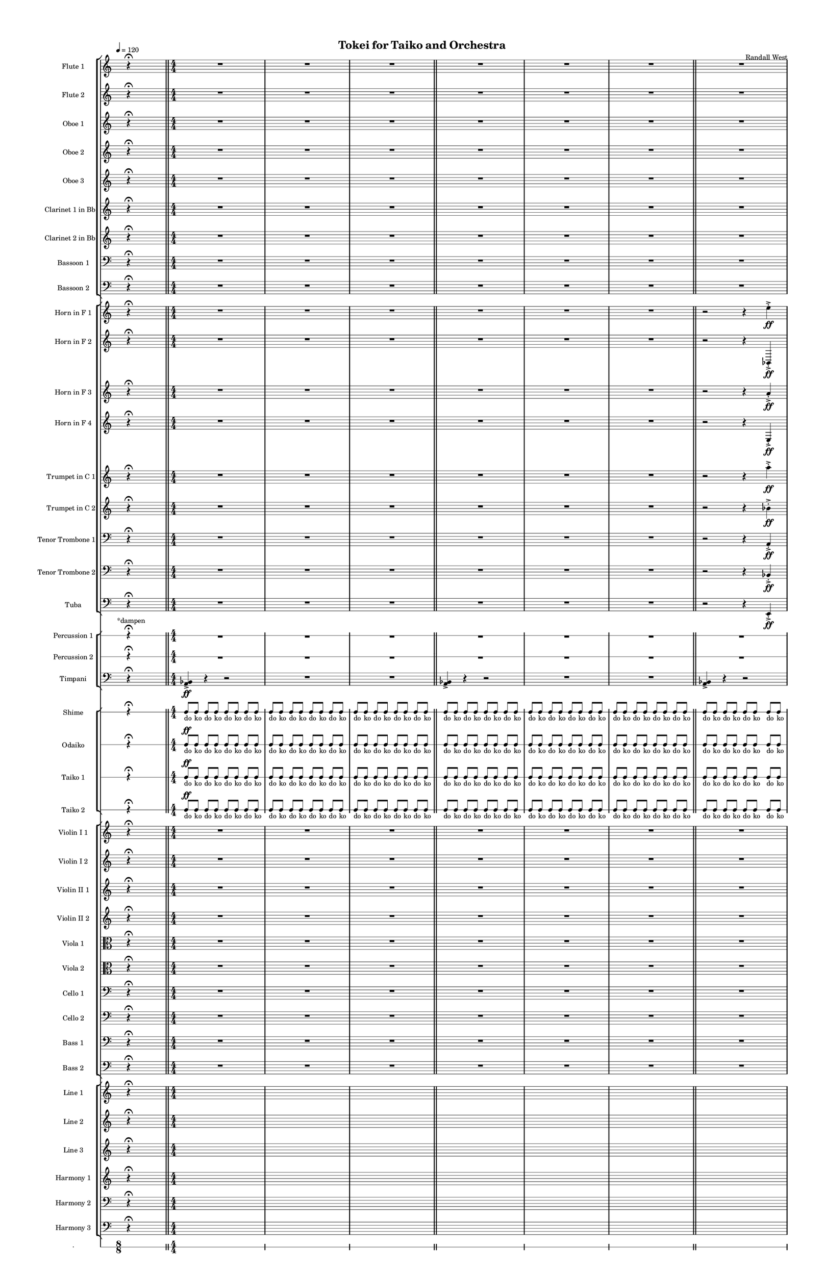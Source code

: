 % 2015-02-08 22:16

\version "2.18.2"
\language "english"

#(set-global-staff-size 12)

\header {
	composer = \markup { Randall West }
	title = \markup { Tokei for Taiko and Orchestra }
}

\layout {
	\context {
		\override VerticalAxisGroup #'remove-first = ##t
	}
	\context {
		\override VerticalAxisGroup #'remove-first = ##t
	}
}

\paper {
	bottom-margin = 0.5\in
	left-margin = 0.75\in
	paper-height = 17\in
	paper-width = 11\in
	right-margin = 0.5\in
	system-separator-markup = \slashSeparator
	system-system-spacing = #'((basic-distance . 0) (minimum-distance . 0) (padding . 20) (stretchability . 0))
	top-margin = 0.5\in
}

\score {
	\context Score = "caesium-material" \with {
		\override StaffGrouper #'staff-staff-spacing = #'((basic-distance . 0) (minimum-distance . 0) (padding . 8) (stretchability . 0))
		\override StaffSymbol #'thickness = #0.5
		\override VerticalAxisGroup #'staff-staff-spacing = #'((basic-distance . 0) (minimum-distance . 0) (padding . 8) (stretchability . 0))
		markFormatter = #format-mark-box-numbers
	} <<
		\context StaffGroup = "winds" <<
			\context Staff = "flute1" {
				\set Staff.instrumentName = \markup { Flute 1 }
				\set Staff.shortInstrumentName = \markup { Fl.1 }
				\tempo 4=120
				\once \override Staff.TimeSignature.stencil = ##f
				\context Staff {#(set-accidental-style 'modern)}
				\numericTimeSignature
				s4.
				r4 -\fermata
				s4.
				\bar "||"
				\context Staff {#(set-accidental-style 'modern)}
				R1
				R1
				R1
				\bar "||"
				\context Staff {#(set-accidental-style 'modern)}
				R1
				R1
				R1
				\bar "||"
				\context Staff {#(set-accidental-style 'modern)}
				R1
				R1
				R1
				\bar "||"
				\context Staff {#(set-accidental-style 'modern)}
				R1
				R1
				R1
				\bar "||"
				\context Staff {#(set-accidental-style 'modern)}
				{
					\time 24/8
					s1 * 3
					\bar "||"
				}
				\context Staff {#(set-accidental-style 'modern)}
				{
					s1 * 3
					\bar "||"
				}
				\context Staff {#(set-accidental-style 'modern)}
				{
					s1 * 3
					\bar "||"
				}
				\context Staff {#(set-accidental-style 'modern)}
				r4.
				r4.
				r4
				r4
				a''4. \p ~ \<
				a''4 ~
				a''4 ~
				a''4 ~
				a''4 ~
				a''4
				a''8 -\accent -\staccato \f
				\bar "||"
				\once \override Staff.TimeSignature.stencil = ##f
				\context Staff {#(set-accidental-style 'modern)}
				s4.
				r4 -\fermata
				s4.
				\bar "||"
				\context Staff {#(set-accidental-style 'modern)}
				a'''8 -\staccato [
				r8
				r8 ]
				a'''8 -\staccato [
				r8
				r8 ]
				a'''8 -\staccato [
				r8
				r8 ]
				a'''8 -\staccato [
				r8
				r8 ]
				a'''8 -\staccato [
				r8
				r8 ]
				a'''8 -\staccato [
				r8
				r8 ]
				a'''8 -\staccato [
				r8
				r8 ]
				a'''8 -\staccato [
				r8
				r8 ]
			}
			\context Staff = "flute2" {
				\set Staff.instrumentName = \markup { Flute 2 }
				\set Staff.shortInstrumentName = \markup { Fl.2 }
				\tempo 4=120
				\once \override Staff.TimeSignature.stencil = ##f
				\context Staff {#(set-accidental-style 'modern)}
				\numericTimeSignature
				s4.
				r4 -\fermata
				s4.
				\bar "||"
				\context Staff {#(set-accidental-style 'modern)}
				R1
				R1
				R1
				\bar "||"
				\context Staff {#(set-accidental-style 'modern)}
				R1
				R1
				R1
				\bar "||"
				\context Staff {#(set-accidental-style 'modern)}
				R1
				R1
				R1
				\bar "||"
				\context Staff {#(set-accidental-style 'modern)}
				R1
				R1
				R1
				\bar "||"
				\context Staff {#(set-accidental-style 'modern)}
				{
					\time 24/8
					s1 * 3
					\bar "||"
				}
				\context Staff {#(set-accidental-style 'modern)}
				{
					s1 * 3
					\bar "||"
				}
				\context Staff {#(set-accidental-style 'modern)}
				{
					s1 * 3
					\bar "||"
				}
				\context Staff {#(set-accidental-style 'modern)}
				r4.
				r4.
				r4
				r4
				bf''4. \p ~ \<
				bf''4 ~
				bf''4 ~
				bf''4 ~
				bf''4 ~
				bf''4
				bf''8 -\accent -\staccato \f
				\bar "||"
				\once \override Staff.TimeSignature.stencil = ##f
				\context Staff {#(set-accidental-style 'modern)}
				s4.
				r4 -\fermata
				s4.
				\bar "||"
				\context Staff {#(set-accidental-style 'modern)}
				a'''8 -\staccato [
				r8
				r8 ]
				a'''8 -\staccato [
				r8
				r8 ]
				a'''8 -\staccato [
				r8
				r8 ]
				a'''8 -\staccato [
				r8
				r8 ]
				a'''8 -\staccato [
				r8
				r8 ]
				a'''8 -\staccato [
				r8
				r8 ]
				a'''8 -\staccato [
				r8
				r8 ]
				a'''8 -\staccato [
				r8
				r8 ]
			}
			\context Staff = "oboe1" {
				\set Staff.instrumentName = \markup { Oboe 1 }
				\set Staff.shortInstrumentName = \markup { Ob.1 }
				\tempo 4=120
				\once \override Staff.TimeSignature.stencil = ##f
				\context Staff {#(set-accidental-style 'modern)}
				\numericTimeSignature
				s4.
				r4 -\fermata
				s4.
				\bar "||"
				\context Staff {#(set-accidental-style 'modern)}
				R1
				R1
				R1
				\bar "||"
				\context Staff {#(set-accidental-style 'modern)}
				R1
				R1
				R1
				\bar "||"
				\context Staff {#(set-accidental-style 'modern)}
				R1
				R1
				R1
				\bar "||"
				\context Staff {#(set-accidental-style 'modern)}
				R1
				R1
				R1
				\bar "||"
				\context Staff {#(set-accidental-style 'modern)}
				{
					\time 24/8
					s1 * 3
					\bar "||"
				}
				\context Staff {#(set-accidental-style 'modern)}
				{
					s1 * 3
					\bar "||"
				}
				\context Staff {#(set-accidental-style 'modern)}
				{
					s1 * 3
					\bar "||"
				}
				\context Staff {#(set-accidental-style 'modern)}
				r4.
				r4.
				r4
				r4
				e''4. \p ~ \<
				e''4 ~
				e''4 ~
				e''4 ~
				e''4 ~
				e''4
				e''8 -\accent -\staccato \f
				\bar "||"
				\once \override Staff.TimeSignature.stencil = ##f
				\context Staff {#(set-accidental-style 'modern)}
				s4.
				r4 -\fermata
				s4.
				\bar "||"
				\context Staff {#(set-accidental-style 'modern)}
				a''8 -\staccato [
				r8
				r8 ]
				a''8 -\staccato [
				r8
				r8 ]
				a''8 -\staccato [
				r8
				r8 ]
				a''8 -\staccato [
				r8
				r8 ]
				a''8 -\staccato [
				r8
				r8 ]
				a''8 -\staccato [
				r8
				r8 ]
				a''8 -\staccato [
				r8
				r8 ]
				a''8 -\staccato [
				r8
				r8 ]
			}
			\context Staff = "oboe2" {
				\set Staff.instrumentName = \markup { Oboe 2 }
				\set Staff.shortInstrumentName = \markup { Ob.2 }
				\tempo 4=120
				\once \override Staff.TimeSignature.stencil = ##f
				\context Staff {#(set-accidental-style 'modern)}
				\numericTimeSignature
				s4.
				r4 -\fermata
				s4.
				\bar "||"
				\context Staff {#(set-accidental-style 'modern)}
				R1
				R1
				R1
				\bar "||"
				\context Staff {#(set-accidental-style 'modern)}
				R1
				R1
				R1
				\bar "||"
				\context Staff {#(set-accidental-style 'modern)}
				R1
				R1
				R1
				\bar "||"
				\context Staff {#(set-accidental-style 'modern)}
				R1
				R1
				R1
				\bar "||"
				\context Staff {#(set-accidental-style 'modern)}
				{
					\time 24/8
					s1 * 3
					\bar "||"
				}
				\context Staff {#(set-accidental-style 'modern)}
				{
					s1 * 3
					\bar "||"
				}
				\context Staff {#(set-accidental-style 'modern)}
				{
					s1 * 3
					\bar "||"
				}
				\context Staff {#(set-accidental-style 'modern)}
				r4.
				r4.
				r4
				r4
				a'4. \p ~ \<
				a'4 ~
				a'4 ~
				a'4 ~
				a'4 ~
				a'4
				a'8 -\accent -\staccato \f
				\bar "||"
				\once \override Staff.TimeSignature.stencil = ##f
				\context Staff {#(set-accidental-style 'modern)}
				s4.
				r4 -\fermata
				s4.
				\bar "||"
				\context Staff {#(set-accidental-style 'modern)}
				a''8 -\staccato [
				r8
				r8 ]
				a''8 -\staccato [
				r8
				r8 ]
				a''8 -\staccato [
				r8
				r8 ]
				a''8 -\staccato [
				r8
				r8 ]
				a''8 -\staccato [
				r8
				r8 ]
				a''8 -\staccato [
				r8
				r8 ]
				a''8 -\staccato [
				r8
				r8 ]
				a''8 -\staccato [
				r8
				r8 ]
			}
			\context Staff = "oboe3" {
				\set Staff.instrumentName = \markup { Oboe 3 }
				\set Staff.shortInstrumentName = \markup { Ob.3 }
				\tempo 4=120
				\once \override Staff.TimeSignature.stencil = ##f
				\context Staff {#(set-accidental-style 'modern)}
				\numericTimeSignature
				s4.
				r4 -\fermata
				s4.
				\bar "||"
				\context Staff {#(set-accidental-style 'modern)}
				R1
				R1
				R1
				\bar "||"
				\context Staff {#(set-accidental-style 'modern)}
				R1
				R1
				R1
				\bar "||"
				\context Staff {#(set-accidental-style 'modern)}
				R1
				R1
				R1
				\bar "||"
				\context Staff {#(set-accidental-style 'modern)}
				R1
				R1
				R1
				\bar "||"
				\context Staff {#(set-accidental-style 'modern)}
				{
					\time 24/8
					s1 * 3
					\bar "||"
				}
				\context Staff {#(set-accidental-style 'modern)}
				{
					s1 * 3
					\bar "||"
				}
				\context Staff {#(set-accidental-style 'modern)}
				{
					s1 * 3
					\bar "||"
				}
				\context Staff {#(set-accidental-style 'modern)}
				r4.
				r4.
				r4
				r4
				bf'4. \p ~ \<
				bf'4 ~
				bf'4 ~
				bf'4 ~
				bf'4 ~
				bf'4
				bf'8 -\accent -\staccato \f
				\bar "||"
				\once \override Staff.TimeSignature.stencil = ##f
				\context Staff {#(set-accidental-style 'modern)}
				s4.
				r4 -\fermata
				s4.
				\bar "||"
				\context Staff {#(set-accidental-style 'modern)}
				a''8 -\staccato [
				r8
				r8 ]
				a''8 -\staccato [
				r8
				r8 ]
				a''8 -\staccato [
				r8
				r8 ]
				a''8 -\staccato [
				r8
				r8 ]
				a''8 -\staccato [
				r8
				r8 ]
				a''8 -\staccato [
				r8
				r8 ]
				a''8 -\staccato [
				r8
				r8 ]
				a''8 -\staccato [
				r8
				r8 ]
			}
			\context Staff = "clarinet1" {
				\set Staff.instrumentName = \markup { Clarinet 1 in Bb }
				\set Staff.shortInstrumentName = \markup { Cl.1 }
				\tempo 4=120
				\once \override Staff.TimeSignature.stencil = ##f
				\context Staff {#(set-accidental-style 'modern)}
				\numericTimeSignature
				s4.
				r4 -\fermata
				s4.
				\bar "||"
				\context Staff {#(set-accidental-style 'modern)}
				R1
				R1
				R1
				\bar "||"
				\context Staff {#(set-accidental-style 'modern)}
				R1
				R1
				R1
				\bar "||"
				\context Staff {#(set-accidental-style 'modern)}
				R1
				R1
				R1
				\bar "||"
				\context Staff {#(set-accidental-style 'modern)}
				R1
				R1
				R1
				\bar "||"
				\context Staff {#(set-accidental-style 'modern)}
				{
					\time 24/8
					s1 * 3
					\bar "||"
				}
				\context Staff {#(set-accidental-style 'modern)}
				{
					s1 * 3
					\bar "||"
				}
				\context Staff {#(set-accidental-style 'modern)}
				{
					s1 * 3
					\bar "||"
				}
				\context Staff {#(set-accidental-style 'modern)}
				r4.
				r4.
				r4
				r4
				e''4. \p ~ \<
				e''4 ~
				e''4 ~
				e''4 ~
				e''4 ~
				e''4
				e''8 -\accent -\staccato \f
				\bar "||"
				\once \override Staff.TimeSignature.stencil = ##f
				\context Staff {#(set-accidental-style 'modern)}
				s4.
				r4 -\fermata
				s4.
				\bar "||"
				\context Staff {#(set-accidental-style 'modern)}
				a''8 -\staccato [
				r8
				r8 ]
				a''8 -\staccato [
				r8
				r8 ]
				a''8 -\staccato [
				r8
				r8 ]
				a''8 -\staccato [
				r8
				r8 ]
				a''8 -\staccato [
				r8
				r8 ]
				a''8 -\staccato [
				r8
				r8 ]
				a''8 -\staccato [
				r8
				r8 ]
				a''8 -\staccato [
				r8
				r8 ]
			}
			\context Staff = "clarinet2" {
				\set Staff.instrumentName = \markup { Clarinet 2 in Bb }
				\set Staff.shortInstrumentName = \markup { Cl.2 }
				\tempo 4=120
				\once \override Staff.TimeSignature.stencil = ##f
				\context Staff {#(set-accidental-style 'modern)}
				\numericTimeSignature
				s4.
				r4 -\fermata
				s4.
				\bar "||"
				\context Staff {#(set-accidental-style 'modern)}
				R1
				R1
				R1
				\bar "||"
				\context Staff {#(set-accidental-style 'modern)}
				R1
				R1
				R1
				\bar "||"
				\context Staff {#(set-accidental-style 'modern)}
				R1
				R1
				R1
				\bar "||"
				\context Staff {#(set-accidental-style 'modern)}
				R1
				R1
				R1
				\bar "||"
				\context Staff {#(set-accidental-style 'modern)}
				{
					\time 24/8
					s1 * 3
					\bar "||"
				}
				\context Staff {#(set-accidental-style 'modern)}
				{
					s1 * 3
					\bar "||"
				}
				\context Staff {#(set-accidental-style 'modern)}
				{
					s1 * 3
					\bar "||"
				}
				\context Staff {#(set-accidental-style 'modern)}
				r4.
				r4.
				r4
				r4
				a4. \p ~ \<
				a4 ~
				a4 ~
				a4 ~
				a4 ~
				a4
				a8 -\accent -\staccato \f
				\bar "||"
				\once \override Staff.TimeSignature.stencil = ##f
				\context Staff {#(set-accidental-style 'modern)}
				s4.
				r4 -\fermata
				s4.
				\bar "||"
				\context Staff {#(set-accidental-style 'modern)}
				a''8 -\staccato [
				r8
				r8 ]
				a''8 -\staccato [
				r8
				r8 ]
				a''8 -\staccato [
				r8
				r8 ]
				a''8 -\staccato [
				r8
				r8 ]
				a''8 -\staccato [
				r8
				r8 ]
				a''8 -\staccato [
				r8
				r8 ]
				a''8 -\staccato [
				r8
				r8 ]
				a''8 -\staccato [
				r8
				r8 ]
			}
			\context Staff = "bassoon1" {
				\clef "bass"
				\set Staff.instrumentName = \markup { Bassoon 1 }
				\set Staff.shortInstrumentName = \markup { Bsn.1 }
				\tempo 4=120
				\once \override Staff.TimeSignature.stencil = ##f
				\context Staff {#(set-accidental-style 'modern)}
				\numericTimeSignature
				s4.
				r4 -\fermata
				s4.
				\bar "||"
				\context Staff {#(set-accidental-style 'modern)}
				R1
				R1
				R1
				\bar "||"
				\context Staff {#(set-accidental-style 'modern)}
				R1
				R1
				R1
				\bar "||"
				\context Staff {#(set-accidental-style 'modern)}
				R1
				R1
				R1
				\bar "||"
				\context Staff {#(set-accidental-style 'modern)}
				R1
				R1
				R1
				\bar "||"
				\context Staff {#(set-accidental-style 'modern)}
				{
					\time 24/8
					s1 * 3
					\bar "||"
				}
				\context Staff {#(set-accidental-style 'modern)}
				{
					s1 * 3
					\bar "||"
				}
				\context Staff {#(set-accidental-style 'modern)}
				{
					s1 * 3
					\bar "||"
				}
				\context Staff {#(set-accidental-style 'modern)}
				r4.
				r4.
				r4
				r4
				bf4. \p ~ \<
				bf4 ~
				bf4 ~
				bf4 ~
				bf4 ~
				bf4
				bf8 -\accent -\staccato \f
				\bar "||"
				\once \override Staff.TimeSignature.stencil = ##f
				\context Staff {#(set-accidental-style 'modern)}
				s4.
				r4 -\fermata
				s4.
				\bar "||"
				\context Staff {#(set-accidental-style 'modern)}
				a'8 -\staccato [
				r8
				r8 ]
				a'8 -\staccato [
				r8
				r8 ]
				a'8 -\staccato [
				r8
				r8 ]
				a'8 -\staccato [
				r8
				r8 ]
				a'8 -\staccato [
				r8
				r8 ]
				a'8 -\staccato [
				r8
				r8 ]
				a'8 -\staccato [
				r8
				r8 ]
				a'8 -\staccato [
				r8
				r8 ]
			}
			\context Staff = "bassoon2" {
				\clef "bass"
				\set Staff.instrumentName = \markup { Bassoon 2 }
				\set Staff.shortInstrumentName = \markup { Bsn.2 }
				\tempo 4=120
				\once \override Staff.TimeSignature.stencil = ##f
				\context Staff {#(set-accidental-style 'modern)}
				\numericTimeSignature
				s4.
				r4 -\fermata
				s4.
				\bar "||"
				\context Staff {#(set-accidental-style 'modern)}
				R1
				R1
				R1
				\bar "||"
				\context Staff {#(set-accidental-style 'modern)}
				R1
				R1
				R1
				\bar "||"
				\context Staff {#(set-accidental-style 'modern)}
				R1
				R1
				R1
				\bar "||"
				\context Staff {#(set-accidental-style 'modern)}
				R1
				R1
				R1
				\bar "||"
				\context Staff {#(set-accidental-style 'modern)}
				{
					\time 24/8
					s1 * 3
					\bar "||"
				}
				\context Staff {#(set-accidental-style 'modern)}
				{
					s1 * 3
					\bar "||"
				}
				\context Staff {#(set-accidental-style 'modern)}
				{
					s1 * 3
					\bar "||"
				}
				\context Staff {#(set-accidental-style 'modern)}
				r4.
				r4.
				r4
				r4
				e4. \p ~ \<
				e4 ~
				e4 ~
				e4 ~
				e4 ~
				e4
				e8 -\accent -\staccato \f
				\bar "||"
				\once \override Staff.TimeSignature.stencil = ##f
				\context Staff {#(set-accidental-style 'modern)}
				s4.
				r4 -\fermata
				s4.
				\bar "||"
				\context Staff {#(set-accidental-style 'modern)}
				a'8 -\staccato [
				r8
				r8 ]
				a'8 -\staccato [
				r8
				r8 ]
				a'8 -\staccato [
				r8
				r8 ]
				a'8 -\staccato [
				r8
				r8 ]
				a'8 -\staccato [
				r8
				r8 ]
				a'8 -\staccato [
				r8
				r8 ]
				a'8 -\staccato [
				r8
				r8 ]
				a'8 -\staccato [
				r8
				r8 ]
			}
		>>
		\context StaffGroup = "brass" <<
			\context Staff = "horn1" {
				\set Staff.instrumentName = \markup { Horn in F 1 }
				\set Staff.shortInstrumentName = \markup { Hn.1 }
				\tempo 4=120
				\once \override Staff.TimeSignature.stencil = ##f
				\context Staff {#(set-accidental-style 'modern)}
				\numericTimeSignature
				s4.
				r4 -\fermata
				s4.
				\bar "||"
				\context Staff {#(set-accidental-style 'modern)}
				R1
				R1
				R1
				\bar "||"
				\context Staff {#(set-accidental-style 'modern)}
				R1
				R1
				R1
				\bar "||"
				\context Staff {#(set-accidental-style 'modern)}
				r2
				r4
				e''4 -\accent -\staccato \ff
				e''4 -\accent -\staccato
				r4
				r2
				R1
				\bar "||"
				\context Staff {#(set-accidental-style 'modern)}
				R1
				a1 \p ~ \<
				a1 \f
				\bar "||"
				\context Staff {#(set-accidental-style 'modern)}
				r4.
				r4.
				r4
				r4
				a4. \p ~ \<
				a4 ~
				a4 ~
				a4 ~
				a4 ~
				a4
				a8 -\accent -\staccato \f
				\bar "||"
				\context Staff {#(set-accidental-style 'modern)}
				r4.
				r4.
				r4
				r4
				a4. \p ~ \<
				a4 ~
				a4 ~
				a4 ~
				a4 ~
				a4
				a8 -\accent -\staccato \f
				\bar "||"
				\context Staff {#(set-accidental-style 'modern)}
				r4.
				r4.
				r4
				r4
				a4. \p ~ \<
				a4 ~
				a4 ~
				a4 ~
				a4 ~
				a4
				a8 -\accent -\staccato \f
				\bar "||"
				\context Staff {#(set-accidental-style 'modern)}
				r4.
				r4.
				r4
				r4
				e'4. \p ~ \<
				e'4 ~
				e'4 ~
				e'4 ~
				e'4 ~
				e'4
				e'8 -\accent -\staccato \f
				\bar "||"
				\once \override Staff.TimeSignature.stencil = ##f
				\context Staff {#(set-accidental-style 'modern)}
				s4.
				r4 -\fermata
				s4.
				\bar "||"
				\context Staff {#(set-accidental-style 'modern)}
				{
					\time 4/4
					s1 * 1
				}
				{
					s1 * 1
				}
				{
					s1 * 1
				}
			}
			\context Staff = "horn2" {
				\set Staff.instrumentName = \markup { Horn in F 2 }
				\set Staff.shortInstrumentName = \markup { Hn.2 }
				\tempo 4=120
				\once \override Staff.TimeSignature.stencil = ##f
				\context Staff {#(set-accidental-style 'modern)}
				\numericTimeSignature
				s4.
				r4 -\fermata
				s4.
				\bar "||"
				\context Staff {#(set-accidental-style 'modern)}
				R1
				R1
				R1
				\bar "||"
				\context Staff {#(set-accidental-style 'modern)}
				R1
				R1
				R1
				\bar "||"
				\context Staff {#(set-accidental-style 'modern)}
				r2
				r4
				bf,4 -\accent -\staccato \ff
				bf,4 -\accent -\staccato
				r4
				r2
				R1
				\bar "||"
				\context Staff {#(set-accidental-style 'modern)}
				R1
				bf1 \p ~ \<
				bf1 \f
				\bar "||"
				\context Staff {#(set-accidental-style 'modern)}
				r4.
				r4.
				r4
				r4
				bf4. \p ~ \<
				bf4 ~
				bf4 ~
				bf4 ~
				bf4 ~
				bf4
				bf8 -\accent -\staccato \f
				\bar "||"
				\context Staff {#(set-accidental-style 'modern)}
				r4.
				r4.
				r4
				r4
				bf4. \p ~ \<
				bf4 ~
				bf4 ~
				bf4 ~
				bf4 ~
				bf4
				bf8 -\accent -\staccato \f
				\bar "||"
				\context Staff {#(set-accidental-style 'modern)}
				r4.
				r4.
				r4
				r4
				bf4. \p ~ \<
				bf4 ~
				bf4 ~
				bf4 ~
				bf4 ~
				bf4
				bf8 -\accent -\staccato \f
				\bar "||"
				\context Staff {#(set-accidental-style 'modern)}
				r4.
				r4.
				r4
				r4
				bf4. \p ~ \<
				bf4 ~
				bf4 ~
				bf4 ~
				bf4 ~
				bf4
				bf8 -\accent -\staccato \f
				\bar "||"
				\once \override Staff.TimeSignature.stencil = ##f
				\context Staff {#(set-accidental-style 'modern)}
				s4.
				r4 -\fermata
				s4.
				\bar "||"
				\context Staff {#(set-accidental-style 'modern)}
				{
					\time 4/4
					s1 * 1
				}
				{
					s1 * 1
				}
				{
					s1 * 1
				}
			}
			\context Staff = "horn3" {
				\set Staff.instrumentName = \markup { Horn in F 3 }
				\set Staff.shortInstrumentName = \markup { Hn.3 }
				\tempo 4=120
				\once \override Staff.TimeSignature.stencil = ##f
				\context Staff {#(set-accidental-style 'modern)}
				\numericTimeSignature
				s4.
				r4 -\fermata
				s4.
				\bar "||"
				\context Staff {#(set-accidental-style 'modern)}
				R1
				R1
				R1
				\bar "||"
				\context Staff {#(set-accidental-style 'modern)}
				R1
				R1
				R1
				\bar "||"
				\context Staff {#(set-accidental-style 'modern)}
				r2
				r4
				a'4 -\accent -\staccato \ff
				a'4 -\accent -\staccato
				r4
				r2
				R1
				\bar "||"
				\context Staff {#(set-accidental-style 'modern)}
				R1
				R1
				R1
				\bar "||"
				\context Staff {#(set-accidental-style 'modern)}
				{
					\time 24/8
					s1 * 3
					\bar "||"
				}
				\context Staff {#(set-accidental-style 'modern)}
				{
					s1 * 3
					\bar "||"
				}
				\context Staff {#(set-accidental-style 'modern)}
				{
					s1 * 3
					\bar "||"
				}
				\context Staff {#(set-accidental-style 'modern)}
				r4.
				r4.
				r4
				r4
				a'4. \p ~ \<
				a'4 ~
				a'4 ~
				a'4 ~
				a'4 ~
				a'4
				a'8 -\accent -\staccato \f
				\bar "||"
				\once \override Staff.TimeSignature.stencil = ##f
				\context Staff {#(set-accidental-style 'modern)}
				s4.
				r4 -\fermata
				s4.
				\bar "||"
				\context Staff {#(set-accidental-style 'modern)}
				{
					\time 4/4
					s1 * 1
				}
				{
					s1 * 1
				}
				{
					s1 * 1
				}
			}
			\context Staff = "horn4" {
				\set Staff.instrumentName = \markup { Horn in F 4 }
				\set Staff.shortInstrumentName = \markup { Hn.4 }
				\tempo 4=120
				\once \override Staff.TimeSignature.stencil = ##f
				\context Staff {#(set-accidental-style 'modern)}
				\numericTimeSignature
				s4.
				r4 -\fermata
				s4.
				\bar "||"
				\context Staff {#(set-accidental-style 'modern)}
				R1
				R1
				R1
				\bar "||"
				\context Staff {#(set-accidental-style 'modern)}
				R1
				R1
				R1
				\bar "||"
				\context Staff {#(set-accidental-style 'modern)}
				r2
				r4
				e4 -\accent -\staccato \ff
				e4 -\accent -\staccato
				r4
				r2
				R1
				\bar "||"
				\context Staff {#(set-accidental-style 'modern)}
				R1
				R1
				R1
				\bar "||"
				\context Staff {#(set-accidental-style 'modern)}
				{
					\time 24/8
					s1 * 3
					\bar "||"
				}
				\context Staff {#(set-accidental-style 'modern)}
				{
					s1 * 3
					\bar "||"
				}
				\context Staff {#(set-accidental-style 'modern)}
				{
					s1 * 3
					\bar "||"
				}
				\context Staff {#(set-accidental-style 'modern)}
				r4.
				r4.
				r4
				r4
				e'4. \p ~ \<
				e'4 ~
				e'4 ~
				e'4 ~
				e'4 ~
				e'4
				e'8 -\accent -\staccato \f
				\bar "||"
				\once \override Staff.TimeSignature.stencil = ##f
				\context Staff {#(set-accidental-style 'modern)}
				s4.
				r4 -\fermata
				s4.
				\bar "||"
				\context Staff {#(set-accidental-style 'modern)}
				{
					\time 4/4
					s1 * 1
				}
				{
					s1 * 1
				}
				{
					s1 * 1
				}
			}
			\context Staff = "trumpet1" {
				\set Staff.instrumentName = \markup { Trumpet in C 1 }
				\set Staff.shortInstrumentName = \markup { Tpt.1 }
				\tempo 4=120
				\once \override Staff.TimeSignature.stencil = ##f
				\context Staff {#(set-accidental-style 'modern)}
				\numericTimeSignature
				s4.
				r4 -\fermata
				s4.
				\bar "||"
				\context Staff {#(set-accidental-style 'modern)}
				R1
				R1
				R1
				\bar "||"
				\context Staff {#(set-accidental-style 'modern)}
				R1
				R1
				R1
				\bar "||"
				\context Staff {#(set-accidental-style 'modern)}
				r2
				r4
				a''4 -\accent -\staccato \ff
				a''4 -\accent -\staccato
				r4
				r2
				R1
				\bar "||"
				\context Staff {#(set-accidental-style 'modern)}
				R1
				R1
				R1
				\bar "||"
				\context Staff {#(set-accidental-style 'modern)}
				{
					\time 24/8
					s1 * 3
					\bar "||"
				}
				\context Staff {#(set-accidental-style 'modern)}
				{
					s1 * 3
					\bar "||"
				}
				\context Staff {#(set-accidental-style 'modern)}
				{
					s1 * 3
					\bar "||"
				}
				\context Staff {#(set-accidental-style 'modern)}
				r4.
				r4.
				r4
				r4
				a'4. \p ~ \<
				a'4 ~
				a'4 ~
				a'4 ~
				a'4 ~
				a'4
				a'8 -\accent -\staccato \f
				\bar "||"
				\once \override Staff.TimeSignature.stencil = ##f
				\context Staff {#(set-accidental-style 'modern)}
				s4.
				r4 -\fermata
				s4.
				\bar "||"
				\context Staff {#(set-accidental-style 'modern)}
				{
					\time 4/4
					s1 * 1
				}
				{
					s1 * 1
				}
				{
					s1 * 1
				}
			}
			\context Staff = "trumpet2" {
				\set Staff.instrumentName = \markup { Trumpet in C 2 }
				\set Staff.shortInstrumentName = \markup { Tpt.2 }
				\tempo 4=120
				\once \override Staff.TimeSignature.stencil = ##f
				\context Staff {#(set-accidental-style 'modern)}
				\numericTimeSignature
				s4.
				r4 -\fermata
				s4.
				\bar "||"
				\context Staff {#(set-accidental-style 'modern)}
				R1
				R1
				R1
				\bar "||"
				\context Staff {#(set-accidental-style 'modern)}
				R1
				R1
				R1
				\bar "||"
				\context Staff {#(set-accidental-style 'modern)}
				r2
				r4
				bf'4 -\accent -\staccato \ff
				bf'4 -\accent -\staccato
				r4
				r2
				R1
				\bar "||"
				\context Staff {#(set-accidental-style 'modern)}
				R1
				R1
				R1
				\bar "||"
				\context Staff {#(set-accidental-style 'modern)}
				{
					\time 24/8
					s1 * 3
					\bar "||"
				}
				\context Staff {#(set-accidental-style 'modern)}
				{
					s1 * 3
					\bar "||"
				}
				\context Staff {#(set-accidental-style 'modern)}
				{
					s1 * 3
					\bar "||"
				}
				\context Staff {#(set-accidental-style 'modern)}
				r4.
				r4.
				r4
				r4
				bf'4. \p ~ \<
				bf'4 ~
				bf'4 ~
				bf'4 ~
				bf'4 ~
				bf'4
				bf'8 -\accent -\staccato \f
				\bar "||"
				\once \override Staff.TimeSignature.stencil = ##f
				\context Staff {#(set-accidental-style 'modern)}
				s4.
				r4 -\fermata
				s4.
				\bar "||"
				\context Staff {#(set-accidental-style 'modern)}
				{
					\time 4/4
					s1 * 1
				}
				{
					s1 * 1
				}
				{
					s1 * 1
				}
			}
			\context Staff = "trombone1" {
				\clef "bass"
				\set Staff.instrumentName = \markup { Tenor Trombone 1 }
				\set Staff.shortInstrumentName = \markup { Tbn.1 }
				\tempo 4=120
				\once \override Staff.TimeSignature.stencil = ##f
				\context Staff {#(set-accidental-style 'modern)}
				\numericTimeSignature
				s4.
				r4 -\fermata
				s4.
				\bar "||"
				\context Staff {#(set-accidental-style 'modern)}
				R1
				R1
				R1
				\bar "||"
				\context Staff {#(set-accidental-style 'modern)}
				R1
				R1
				R1
				\bar "||"
				\context Staff {#(set-accidental-style 'modern)}
				r2
				r4
				a,4 -\accent -\staccato \ff
				a,4 -\accent -\staccato
				r4
				r2
				R1
				\bar "||"
				\context Staff {#(set-accidental-style 'modern)}
				R1
				R1
				R1
				\bar "||"
				\context Staff {#(set-accidental-style 'modern)}
				c,8 -\accent -\staccato \sfz [
				r8
				r8 ]
				r4.
				r4
				r4
				r4.
				r4
				r4
				r4
				r4
				r4.
				\bar "||"
				\context Staff {#(set-accidental-style 'modern)}
				c,8 -\accent -\staccato \sfz [
				r8
				r8 ]
				r4.
				r4
				r4
				r4.
				r4
				r4
				r4
				r4
				r4.
				\bar "||"
				\context Staff {#(set-accidental-style 'modern)}
				c,8 -\accent -\staccato \sfz [
				r8
				r8 ]
				r4.
				r4
				r4
				r4.
				r4
				r4
				r4
				r4
				r4.
				\bar "||"
				\context Staff {#(set-accidental-style 'modern)}
				c,8 -\accent -\staccato \sfz [
				r8
				r8 ]
				r4.
				r4
				r4
				r4.
				r4
				r4
				r4
				r4
				r4.
				\bar "||"
				\once \override Staff.TimeSignature.stencil = ##f
				\context Staff {#(set-accidental-style 'modern)}
				s4.
				r4 -\fermata
				s4.
				\bar "||"
				\context Staff {#(set-accidental-style 'modern)}
				{
					\time 4/4
					s1 * 1
				}
				{
					s1 * 1
				}
				{
					s1 * 1
				}
			}
			\context Staff = "trombone2" {
				\clef "bass"
				\set Staff.instrumentName = \markup { Tenor Trombone 2 }
				\set Staff.shortInstrumentName = \markup { Tbn.2 }
				\tempo 4=120
				\once \override Staff.TimeSignature.stencil = ##f
				\context Staff {#(set-accidental-style 'modern)}
				\numericTimeSignature
				s4.
				r4 -\fermata
				s4.
				\bar "||"
				\context Staff {#(set-accidental-style 'modern)}
				R1
				R1
				R1
				\bar "||"
				\context Staff {#(set-accidental-style 'modern)}
				R1
				R1
				R1
				\bar "||"
				\context Staff {#(set-accidental-style 'modern)}
				r2
				r4
				bf,4 -\accent -\staccato \ff
				bf,4 -\accent -\staccato
				r4
				r2
				R1
				\bar "||"
				\context Staff {#(set-accidental-style 'modern)}
				R1
				R1
				R1
				\bar "||"
				\context Staff {#(set-accidental-style 'modern)}
				cs,8 -\accent -\staccato \sfz [
				r8
				r8 ]
				r4.
				r4
				r4
				r4.
				r4
				r4
				r4
				r4
				r4.
				\bar "||"
				\context Staff {#(set-accidental-style 'modern)}
				cs,8 -\accent -\staccato \sfz [
				r8
				r8 ]
				r4.
				r4
				r4
				r4.
				r4
				r4
				r4
				r4
				r4.
				\bar "||"
				\context Staff {#(set-accidental-style 'modern)}
				cs,8 -\accent -\staccato \sfz [
				r8
				r8 ]
				r4.
				r4
				r4
				r4.
				r4
				r4
				r4
				r4
				r4.
				\bar "||"
				\context Staff {#(set-accidental-style 'modern)}
				cs,8 -\accent -\staccato \sfz [
				r8
				r8 ]
				r4.
				r4
				r4
				r4.
				r4
				r4
				r4
				r4
				r4.
				\bar "||"
				\once \override Staff.TimeSignature.stencil = ##f
				\context Staff {#(set-accidental-style 'modern)}
				s4.
				r4 -\fermata
				s4.
				\bar "||"
				\context Staff {#(set-accidental-style 'modern)}
				{
					\time 4/4
					s1 * 1
				}
				{
					s1 * 1
				}
				{
					s1 * 1
				}
			}
			\context Staff = "tuba" {
				\clef "bass"
				\set Staff.instrumentName = \markup { Tuba }
				\set Staff.shortInstrumentName = \markup { Tba }
				\tempo 4=120
				\once \override Staff.TimeSignature.stencil = ##f
				\context Staff {#(set-accidental-style 'modern)}
				\numericTimeSignature
				s4.
				r4 -\fermata
				s4.
				\bar "||"
				\context Staff {#(set-accidental-style 'modern)}
				R1
				R1
				R1
				\bar "||"
				\context Staff {#(set-accidental-style 'modern)}
				R1
				R1
				R1
				\bar "||"
				\context Staff {#(set-accidental-style 'modern)}
				r2
				r4
				e,4 -\accent -\staccato \ff
				e,4 -\accent -\staccato
				r4
				r2
				R1
				\bar "||"
				\context Staff {#(set-accidental-style 'modern)}
				R1
				R1
				R1
				\bar "||"
				\context Staff {#(set-accidental-style 'modern)}
				fs,,8 -\accent -\staccato \sfz [
				r8
				r8 ]
				r4.
				r4
				r4
				r4.
				r4
				r4
				r4
				r4
				r4.
				\bar "||"
				\context Staff {#(set-accidental-style 'modern)}
				fs,,8 -\accent -\staccato \sfz [
				r8
				r8 ]
				r4.
				r4
				r4
				r4.
				r4
				r4
				r4
				r4
				r4.
				\bar "||"
				\context Staff {#(set-accidental-style 'modern)}
				fs,,8 -\accent -\staccato \sfz [
				r8
				r8 ]
				r4.
				r4
				r4
				r4.
				r4
				r4
				r4
				r4
				r4.
				\bar "||"
				\context Staff {#(set-accidental-style 'modern)}
				fs,,8 -\accent -\staccato \sfz [
				r8
				r8 ]
				r4.
				r4
				r4
				r4.
				r4
				r4
				r4
				r4
				r4.
				\bar "||"
				\once \override Staff.TimeSignature.stencil = ##f
				\context Staff {#(set-accidental-style 'modern)}
				s4.
				r4 -\fermata
				s4.
				\bar "||"
				\context Staff {#(set-accidental-style 'modern)}
				{
					\time 4/4
					s1 * 1
				}
				{
					s1 * 1
				}
				{
					s1 * 1
				}
			}
		>>
		\context StaffGroup = "perc" <<
			\context RhythmicStaff = "perc1" {
				\set Staff.instrumentName = \markup { Percussion 1 }
				\set Staff.shortInstrumentName = \markup { Perc.1 }
				\tempo 4=120
				\once \override Staff.TimeSignature.stencil = ##f
				\context Staff {#(set-accidental-style 'modern)}
				\numericTimeSignature
				s8 ^ \markup { *dampen }
				s4
				r4 -\fermata
				s4.
				\bar "||"
				\context Staff {#(set-accidental-style 'modern)}
				R1
				R1
				R1
				\bar "||"
				\context Staff {#(set-accidental-style 'modern)}
				R1
				R1
				R1
				\bar "||"
				\context Staff {#(set-accidental-style 'modern)}
				R1
				R1
				R1
				\bar "||"
				\context Staff {#(set-accidental-style 'modern)}
				R1
				R1
				R1
				\bar "||"
				\context Staff {#(set-accidental-style 'modern)}
				c4. :32 ~
				c4. :32 ~
				c4 :32 ~
				c4 :32 ~
				c4. :32 ~
				c4 :32 ~
				c4 :32 ~
				c4 :32 ~
				c4 :32 ~
				c4. :32
				\bar "||"
				\context Staff {#(set-accidental-style 'modern)}
				{
					\time 24/8
					s1 * 3
					\bar "||"
				}
				\context Staff {#(set-accidental-style 'modern)}
				{
					s1 * 3
					\bar "||"
				}
				\context Staff {#(set-accidental-style 'modern)}
				r4.
				r4.
				r4
				r4
				r4.
				r4
				r4
				c4 :32 \pp ~ \<
				c4 :32 ~
				c4 :32
				c8 -\accent \f
				\bar "||"
				\once \override Staff.TimeSignature.stencil = ##f
				\context Staff {#(set-accidental-style 'modern)}
				s8 ^ \markup { *dampen }
				s4
				r4 -\fermata
				s4.
				\bar "||"
				\context Staff {#(set-accidental-style 'modern)}
				{
					\time 4/4
					s1 * 1
				}
				{
					s1 * 1
				}
				{
					s1 * 1
				}
			}
			\context RhythmicStaff = "perc2" {
				\set Staff.instrumentName = \markup { Percussion 2 }
				\set Staff.shortInstrumentName = \markup { Perc.2 }
				\tempo 4=120
				\once \override Staff.TimeSignature.stencil = ##f
				\context Staff {#(set-accidental-style 'modern)}
				\numericTimeSignature
				s4.
				r4 -\fermata
				s4.
				\bar "||"
				\context Staff {#(set-accidental-style 'modern)}
				R1
				R1
				R1
				\bar "||"
				\context Staff {#(set-accidental-style 'modern)}
				R1
				R1
				R1
				\bar "||"
				\context Staff {#(set-accidental-style 'modern)}
				R1
				R1
				R1
				\bar "||"
				\context Staff {#(set-accidental-style 'modern)}
				R1
				R1
				R1
				\bar "||"
				\context Staff {#(set-accidental-style 'modern)}
				{
					\time 24/8
					s1 * 3
					\bar "||"
				}
				\context Staff {#(set-accidental-style 'modern)}
				{
					s1 * 3
					\bar "||"
				}
				\context Staff {#(set-accidental-style 'modern)}
				{
					s1 * 3
					\bar "||"
				}
				\context Staff {#(set-accidental-style 'modern)}
				{
					s1 * 3
					\bar "||"
				}
				\once \override Staff.TimeSignature.stencil = ##f
				\context Staff {#(set-accidental-style 'modern)}
				s4.
				r4 -\fermata
				s4.
				\bar "||"
				\context Staff {#(set-accidental-style 'modern)}
				{
					\time 4/4
					s1 * 1
				}
				{
					s1 * 1
				}
				{
					s1 * 1
				}
			}
			\context Staff = "timpani" {
				\clef "bass"
				\set Staff.instrumentName = \markup { Timpani }
				\set Staff.shortInstrumentName = \markup { Timp }
				\tempo 4=120
				\once \override Staff.TimeSignature.stencil = ##f
				\context Staff {#(set-accidental-style 'modern)}
				\numericTimeSignature
				s4.
				r4 -\fermata
				s4.
				\bar "||"
				\context Staff {#(set-accidental-style 'modern)}
				<a, bf,>4 -\accent \ff
				r4
				r2
				R1
				R1
				\bar "||"
				\context Staff {#(set-accidental-style 'modern)}
				<a, bf,>4 -\accent
				r4
				r2
				R1
				R1
				\bar "||"
				\context Staff {#(set-accidental-style 'modern)}
				<a, bf,>4 -\accent
				r4
				r2
				R1
				R1
				\bar "||"
				\context Staff {#(set-accidental-style 'modern)}
				R1
				R1
				r8 [
				a,8 -\accent -\accent ]
				r8 [
				bf,8 -\accent ]
				r8 [
				a,8 -\accent ]
				r8 [
				bf,8 -\accent ]
				\bar "||"
				\context Staff {#(set-accidental-style 'modern)}
				fs,8 -\accent \sfz [
				r8
				r8 ]
				r4.
				r4
				r4
				r4.
				r4
				r4
				r4
				r4
				r4.
				\bar "||"
				\context Staff {#(set-accidental-style 'modern)}
				fs,8 -\accent \sfz [
				r8
				r8 ]
				r4.
				r4
				r4
				r4.
				r4
				r4
				r4
				r4
				r4.
				\bar "||"
				\context Staff {#(set-accidental-style 'modern)}
				fs,8 -\accent \sfz [
				r8
				r8 ]
				r4.
				r4
				r4
				r4.
				r4
				r4
				r4
				r4
				r4.
				\bar "||"
				\context Staff {#(set-accidental-style 'modern)}
				fs,8 -\accent \sfz [
				r8
				r8 ]
				r4.
				r4
				r4
				r4.
				r4
				r4
				r4
				r4
				r4.
				\bar "||"
				\once \override Staff.TimeSignature.stencil = ##f
				\context Staff {#(set-accidental-style 'modern)}
				s4.
				r4 -\fermata
				s4.
				\bar "||"
				\context Staff {#(set-accidental-style 'modern)}
				{
					\time 4/4
					s1 * 1
				}
				{
					s1 * 1
				}
				{
					s1 * 1
				}
			}
		>>
		\context StaffGroup = "taiko" <<
			\context RhythmicStaff = "shime" {
				\set Staff.instrumentName = \markup { Shime }
				\set Staff.shortInstrumentName = \markup { Sh. }
				\tempo 4=120
				\once \override Staff.TimeSignature.stencil = ##f
				\context Staff {#(set-accidental-style 'modern)}
				\numericTimeSignature
				s4.
				r4 -\fermata
				s4.
				\bar "||"
				\context Staff {#(set-accidental-style 'modern)}
				c8 [ _ \markup { do }
				c8 ] _ \markup { ko }
				c8 [ _ \markup { do }
				c8 ] _ \markup { ko }
				c8 [ _ \markup { do }
				c8 ] _ \markup { ko }
				c8 [ _ \markup { do }
				c8 ] _ \markup { ko }
				c8 [ _ \markup { do }
				c8 ] _ \markup { ko }
				c8 [ _ \markup { do }
				c8 ] _ \markup { ko }
				c8 [ _ \markup { do }
				c8 ] _ \markup { ko }
				c8 [ _ \markup { do }
				c8 ] _ \markup { ko }
				c8 [ _ \markup { do }
				c8 ] _ \markup { ko }
				c8 [ _ \markup { do }
				c8 ] _ \markup { ko }
				c8 [ _ \markup { do }
				c8 ] _ \markup { ko }
				c8 [ _ \markup { do }
				c8 ] _ \markup { ko }
				\bar "||"
				\context Staff {#(set-accidental-style 'modern)}
				c8 [ _ \markup { do }
				c8 ] _ \markup { ko }
				c8 [ _ \markup { do }
				c8 ] _ \markup { ko }
				c8 [ _ \markup { do }
				c8 ] _ \markup { ko }
				c8 [ _ \markup { do }
				c8 ] _ \markup { ko }
				c8 [ _ \markup { do }
				c8 ] _ \markup { ko }
				c8 [ _ \markup { do }
				c8 ] _ \markup { ko }
				c8 [ _ \markup { do }
				c8 ] _ \markup { ko }
				c8 [ _ \markup { do }
				c8 ] _ \markup { ko }
				c8 [ _ \markup { do }
				c8 ] _ \markup { ko }
				c8 [ _ \markup { do }
				c8 ] _ \markup { ko }
				c8 [ _ \markup { do }
				c8 ] _ \markup { ko }
				c8 [ _ \markup { do }
				c8 ] _ \markup { ko }
				\bar "||"
				\context Staff {#(set-accidental-style 'modern)}
				c8 [ _ \markup { do }
				c8 ] _ \markup { ko }
				c8 [ _ \markup { do }
				c8 ] _ \markup { ko }
				c8 [ _ \markup { do }
				c8 ] _ \markup { ko }
				c8 [ _ \markup { do }
				c8 ] _ \markup { ko }
				c8 [ _ \markup { do }
				c8 ] _ \markup { ko }
				c8 [ _ \markup { do }
				c8 ] _ \markup { ko }
				c8 [ _ \markup { do }
				c8 ] _ \markup { ko }
				c8 [ _ \markup { do }
				c8 ] _ \markup { ko }
				c8 [ _ \markup { do }
				c8 ] _ \markup { ko }
				c8 [ _ \markup { do }
				c8 ] _ \markup { ko }
				c8 [ _ \markup { do }
				c8 ] _ \markup { ko }
				c8 [ _ \markup { do }
				c8 ] _ \markup { ko }
				\bar "||"
				\context Staff {#(set-accidental-style 'modern)}
				c8 [ _ \markup { do }
				c8 ] _ \markup { ko }
				c8 [ _ \markup { do }
				c8 ] _ \markup { ko }
				c8 [ _ \markup { do }
				c8 ] _ \markup { ko }
				c8 [ _ \markup { do }
				c8 ] _ \markup { ko }
				c8 [ _ \markup { do }
				c8 ] _ \markup { ko }
				c8 [ _ \markup { do }
				c8 ] _ \markup { ko }
				c8 [ _ \markup { do }
				c8 ] _ \markup { ko }
				c8 [ _ \markup { do }
				c8 ] _ \markup { ko }
				c8 [ _ \markup { do }
				c8 ] _ \markup { ko }
				c8 [ _ \markup { do }
				c8 ] _ \markup { ko }
				c8 [ _ \markup { do }
				c8 ] _ \markup { ko }
				c8 [ _ \markup { do }
				c8 ] _ \markup { ko }
				\bar "||"
				\context Staff {#(set-accidental-style 'modern)}
				c4. :32 ~
				c4. :32 ~
				c4 :32 ~
				c4 :32 ~
				c4. :32 ~
				c4 :32 ~
				c4 :32 ~
				c4 :32 ~
				c4 :32 ~
				c4. :32
				\bar "||"
				\context Staff {#(set-accidental-style 'modern)}
				{
					\time 24/8
					s1 * 3
					\bar "||"
				}
				\context Staff {#(set-accidental-style 'modern)}
				{
					s1 * 3
					\bar "||"
				}
				\context Staff {#(set-accidental-style 'modern)}
				{
					s1 * 3
					\bar "||"
				}
				\once \override Staff.TimeSignature.stencil = ##f
				\context Staff {#(set-accidental-style 'modern)}
				s4.
				r4 -\fermata
				s4.
				\bar "||"
				\context Staff {#(set-accidental-style 'modern)}
				{
					\time 4/4
					s1 * 1
				}
				{
					s1 * 1
				}
				{
					s1 * 1
				}
			}
			\context RhythmicStaff = "odaiko" {
				\set Staff.instrumentName = \markup { Odaiko }
				\set Staff.shortInstrumentName = \markup { O.d. }
				\tempo 4=120
				\once \override Staff.TimeSignature.stencil = ##f
				\context Staff {#(set-accidental-style 'modern)}
				\numericTimeSignature
				\textLengthOn
				\dynamicUp
				s4.
				r4 -\fermata
				s4.
				\bar "||"
				\context Staff {#(set-accidental-style 'modern)}
				c8 \ff [ _ \markup { do }
				c8 ] _ \markup { ko }
				c8 [ _ \markup { do }
				c8 ] _ \markup { ko }
				c8 [ _ \markup { do }
				c8 ] _ \markup { ko }
				c8 [ _ \markup { do }
				c8 ] _ \markup { ko }
				c8 [ _ \markup { do }
				c8 ] _ \markup { ko }
				c8 [ _ \markup { do }
				c8 ] _ \markup { ko }
				c8 [ _ \markup { do }
				c8 ] _ \markup { ko }
				c8 [ _ \markup { do }
				c8 ] _ \markup { ko }
				c8 [ _ \markup { do }
				c8 ] _ \markup { ko }
				c8 [ _ \markup { do }
				c8 ] _ \markup { ko }
				c8 [ _ \markup { do }
				c8 ] _ \markup { ko }
				c8 [ _ \markup { do }
				c8 ] _ \markup { ko }
				\bar "||"
				\context Staff {#(set-accidental-style 'modern)}
				c8 [ _ \markup { do }
				c8 ] _ \markup { ko }
				c8 [ _ \markup { do }
				c8 ] _ \markup { ko }
				c8 [ _ \markup { do }
				c8 ] _ \markup { ko }
				c8 [ _ \markup { do }
				c8 ] _ \markup { ko }
				c8 [ _ \markup { do }
				c8 ] _ \markup { ko }
				c8 [ _ \markup { do }
				c8 ] _ \markup { ko }
				c8 [ _ \markup { do }
				c8 ] _ \markup { ko }
				c8 [ _ \markup { do }
				c8 ] _ \markup { ko }
				c8 [ _ \markup { do }
				c8 ] _ \markup { ko }
				c8 [ _ \markup { do }
				c8 ] _ \markup { ko }
				c8 [ _ \markup { do }
				c8 ] _ \markup { ko }
				c8 [ _ \markup { do }
				c8 ] _ \markup { ko }
				\bar "||"
				\context Staff {#(set-accidental-style 'modern)}
				c8 [ _ \markup { do }
				c8 ] _ \markup { ko }
				c8 [ _ \markup { do }
				c8 ] _ \markup { ko }
				c8 [ _ \markup { do }
				c8 ] _ \markup { ko }
				c8 [ _ \markup { do }
				c8 ] _ \markup { ko }
				c8 [ _ \markup { do }
				c8 ] _ \markup { ko }
				c8 [ _ \markup { do }
				c8 ] _ \markup { ko }
				c8 [ _ \markup { do }
				c8 ] _ \markup { ko }
				c8 [ _ \markup { do }
				c8 ] _ \markup { ko }
				c8 [ _ \markup { do }
				c8 ] _ \markup { ko }
				c8 [ _ \markup { do }
				c8 ] _ \markup { ko }
				c8 [ _ \markup { do }
				c8 ] _ \markup { ko }
				c8 [ _ \markup { do }
				c8 ] _ \markup { ko }
				\bar "||"
				\context Staff {#(set-accidental-style 'modern)}
				c8 [ _ \markup { do }
				c8 ] _ \markup { ko }
				c8 [ _ \markup { do }
				c8 ] _ \markup { ko }
				c8 [ _ \markup { do }
				c8 ] _ \markup { ko }
				c8 [ _ \markup { do }
				c8 ] _ \markup { ko }
				c8 [ _ \markup { do }
				c8 ] _ \markup { ko }
				c8 [ _ \markup { do }
				c8 ] _ \markup { ko }
				c8 [ _ \markup { do }
				c8 ] _ \markup { ko }
				c8 [ _ \markup { do }
				c8 ] _ \markup { ko }
				c8 [ _ \markup { do }
				c8 ] _ \markup { ko }
				c8 [ _ \markup { do }
				c8 ] _ \markup { ko }
				c8 [ _ \markup { do }
				c8 ] _ \markup { ko }
				c8 [ _ \markup { do }
				c8 ] _ \markup { ko }
				\bar "||"
				\context Staff {#(set-accidental-style 'modern)}
				c8 [ _ \markup { don }
				r8
				r8 ]
				c8 [ _ \markup { don }
				r8
				r8 ]
				c8 [ _ \markup { don }
				r8 ]
				c8 [ _ \markup { don }
				r8 ]
				c8 [ _ \markup { don }
				r8
				r8 ]
				c8 [ _ \markup { don }
				r8 ]
				c8 [ _ \markup { don }
				r8 ]
				c8 [ _ \markup { don }
				r8 ]
				c8 [ _ \markup { don }
				r8 ]
				c8 [ _ \markup { don }
				r8
				r8 ]
				\bar "||"
				\context Staff {#(set-accidental-style 'modern)}
				c8 [ _ \markup { don }
				r8
				r8 ]
				c8 [ _ \markup { don }
				r8
				r8 ]
				c8 [ _ \markup { don }
				r8 ]
				c8 [ _ \markup { don }
				r8 ]
				c8 [ _ \markup { don }
				r8
				r8 ]
				c8 [ _ \markup { don }
				r8 ]
				c8 [ _ \markup { don }
				r8 ]
				c8 [ _ \markup { don }
				r8 ]
				c8 [ _ \markup { don }
				r8 ]
				c8 [ _ \markup { don }
				r8
				r8 ]
				\bar "||"
				\context Staff {#(set-accidental-style 'modern)}
				c8 [ _ \markup { don }
				r8
				r8 ]
				c8 [ _ \markup { don }
				r8
				r8 ]
				c8 [ _ \markup { don }
				r8 ]
				c8 [ _ \markup { don }
				r8 ]
				c8 [ _ \markup { don }
				r8
				r8 ]
				c8 [ _ \markup { don }
				r8 ]
				c8 [ _ \markup { don }
				r8 ]
				c8 [ _ \markup { don }
				r8 ]
				c8 [ _ \markup { don }
				r8 ]
				c8 [ _ \markup { don }
				r8
				r8 ]
				\bar "||"
				\context Staff {#(set-accidental-style 'modern)}
				c8 [ _ \markup { don }
				r8
				r8 ]
				c8 [ _ \markup { don }
				r8
				r8 ]
				c8 [ _ \markup { don }
				r8 ]
				c8 [ _ \markup { don }
				r8 ]
				c8 [ _ \markup { don }
				r8
				r8 ]
				c8 [ _ \markup { don }
				r8 ]
				c8 [ _ \markup { don }
				r8 ]
				c8 [ _ \markup { don }
				r8 ]
				c8 [ _ \markup { don }
				r8 ]
				c8 [ _ \markup { don }
				r8
				r8 ]
				\bar "||"
				\once \override Staff.TimeSignature.stencil = ##f
				\context Staff {#(set-accidental-style 'modern)}
				s4.
				r4 -\fermata
				s4.
				\bar "||"
				\context Staff {#(set-accidental-style 'modern)}
				{
					\time 4/4
					s1 * 1
				}
				{
					s1 * 1
				}
				{
					s1 * 1
				}
			}
			\context RhythmicStaff = "taiko1" {
				\set Staff.instrumentName = \markup { Taiko 1 }
				\set Staff.shortInstrumentName = \markup { T.1 }
				\tempo 4=120
				\once \override Staff.TimeSignature.stencil = ##f
				\context Staff {#(set-accidental-style 'modern)}
				\numericTimeSignature
				\textLengthOn
				\dynamicUp
				s4.
				r4 -\fermata
				s4.
				\bar "||"
				\context Staff {#(set-accidental-style 'modern)}
				c8 \ff [ _ \markup { do }
				c8 ] _ \markup { ko }
				c8 [ _ \markup { do }
				c8 ] _ \markup { ko }
				c8 [ _ \markup { do }
				c8 ] _ \markup { ko }
				c8 [ _ \markup { do }
				c8 ] _ \markup { ko }
				c8 [ _ \markup { do }
				c8 ] _ \markup { ko }
				c8 [ _ \markup { do }
				c8 ] _ \markup { ko }
				c8 [ _ \markup { do }
				c8 ] _ \markup { ko }
				c8 [ _ \markup { do }
				c8 ] _ \markup { ko }
				c8 [ _ \markup { do }
				c8 ] _ \markup { ko }
				c8 [ _ \markup { do }
				c8 ] _ \markup { ko }
				c8 [ _ \markup { do }
				c8 ] _ \markup { ko }
				c8 [ _ \markup { do }
				c8 ] _ \markup { ko }
				\bar "||"
				\context Staff {#(set-accidental-style 'modern)}
				c8 [ _ \markup { do }
				c8 ] _ \markup { ko }
				c8 [ _ \markup { do }
				c8 ] _ \markup { ko }
				c8 [ _ \markup { do }
				c8 ] _ \markup { ko }
				c8 [ _ \markup { do }
				c8 ] _ \markup { ko }
				c8 [ _ \markup { do }
				c8 ] _ \markup { ko }
				c8 [ _ \markup { do }
				c8 ] _ \markup { ko }
				c8 [ _ \markup { do }
				c8 ] _ \markup { ko }
				c8 [ _ \markup { do }
				c8 ] _ \markup { ko }
				c8 [ _ \markup { do }
				c8 ] _ \markup { ko }
				c8 [ _ \markup { do }
				c8 ] _ \markup { ko }
				c8 [ _ \markup { do }
				c8 ] _ \markup { ko }
				c8 [ _ \markup { do }
				c8 ] _ \markup { ko }
				\bar "||"
				\context Staff {#(set-accidental-style 'modern)}
				c8 [ _ \markup { do }
				c8 ] _ \markup { ko }
				c8 [ _ \markup { do }
				c8 ] _ \markup { ko }
				c8 [ _ \markup { do }
				c8 ] _ \markup { ko }
				c8 [ _ \markup { do }
				c8 ] _ \markup { ko }
				c8 [ _ \markup { do }
				c8 ] _ \markup { ko }
				c8 [ _ \markup { do }
				c8 ] _ \markup { ko }
				c8 [ _ \markup { do }
				c8 ] _ \markup { ko }
				c8 [ _ \markup { do }
				c8 ] _ \markup { ko }
				c8 [ _ \markup { do }
				c8 ] _ \markup { ko }
				c8 [ _ \markup { do }
				c8 ] _ \markup { ko }
				c8 [ _ \markup { do }
				c8 ] _ \markup { ko }
				c8 [ _ \markup { do }
				c8 ] _ \markup { ko }
				\bar "||"
				\context Staff {#(set-accidental-style 'modern)}
				c8 [ _ \markup { do }
				c8 ] _ \markup { ko }
				c8 [ _ \markup { do }
				c8 ] _ \markup { ko }
				c8 [ _ \markup { do }
				c8 ] _ \markup { ko }
				c8 [ _ \markup { do }
				c8 ] _ \markup { ko }
				c8 [ _ \markup { do }
				c8 ] _ \markup { ko }
				c8 [ _ \markup { do }
				c8 ] _ \markup { ko }
				c8 [ _ \markup { do }
				c8 ] _ \markup { ko }
				c8 [ _ \markup { do }
				c8 ] _ \markup { ko }
				c8 [ _ \markup { do }
				c8 ] _ \markup { ko }
				c8 [ _ \markup { do }
				c8 ] _ \markup { ko }
				c8 [ _ \markup { do }
				c8 ] _ \markup { ko }
				c8 [ _ \markup { do }
				c8 ] _ \markup { ko }
				\bar "||"
				\context Staff {#(set-accidental-style 'modern)}
				c8 [ _ \markup { don }
				r8
				r8 ]
				c8 [ _ \markup { don }
				r8
				r8 ]
				c8 [ _ \markup { don }
				r8 ]
				c8 [ _ \markup { don }
				r8 ]
				c8 [ _ \markup { don }
				r8
				r8 ]
				c8 [ _ \markup { don }
				r8 ]
				c8 [ _ \markup { don }
				r8 ]
				c8 [ _ \markup { don }
				r8 ]
				c8 [ _ \markup { don }
				r8 ]
				c8 [ _ \markup { don }
				r8
				r8 ]
				\bar "||"
				\context Staff {#(set-accidental-style 'modern)}
				c8 [ _ \markup { don }
				r8
				r8 ]
				c8 [ _ \markup { don }
				r8
				r8 ]
				c8 [ _ \markup { don }
				r8 ]
				c8 [ _ \markup { don }
				r8 ]
				c8 [ _ \markup { don }
				r8
				r8 ]
				c8 [ _ \markup { don }
				r8 ]
				c8 [ _ \markup { don }
				r8 ]
				c8 [ _ \markup { don }
				r8 ]
				c8 [ _ \markup { don }
				r8 ]
				c8 [ _ \markup { don }
				r8
				r8 ]
				\bar "||"
				\context Staff {#(set-accidental-style 'modern)}
				c8 [ _ \markup { don }
				r8
				r8 ]
				c8 [ _ \markup { don }
				r8
				r8 ]
				c8 [ _ \markup { don }
				r8 ]
				c8 [ _ \markup { don }
				r8 ]
				c8 [ _ \markup { don }
				r8
				r8 ]
				c8 [ _ \markup { don }
				r8 ]
				c8 [ _ \markup { don }
				r8 ]
				c8 [ _ \markup { don }
				r8 ]
				c8 [ _ \markup { don }
				r8 ]
				c8 [ _ \markup { don }
				r8
				r8 ]
				\bar "||"
				\context Staff {#(set-accidental-style 'modern)}
				c8 [ _ \markup { don }
				r8
				r8 ]
				c8 [ _ \markup { don }
				r8
				r8 ]
				c8 [ _ \markup { don }
				r8 ]
				c8 [ _ \markup { don }
				r8 ]
				c8 [ _ \markup { don }
				r8
				r8 ]
				c8 [ _ \markup { don }
				r8 ]
				c8 [ _ \markup { don }
				r8 ]
				c8 [ _ \markup { don }
				r8 ]
				c8 [ _ \markup { don }
				r8 ]
				c8 [ _ \markup { don }
				r8
				r8 ]
				\bar "||"
				\once \override Staff.TimeSignature.stencil = ##f
				\context Staff {#(set-accidental-style 'modern)}
				s4.
				r4 -\fermata
				s4.
				\bar "||"
				\context Staff {#(set-accidental-style 'modern)}
				c8 [ _ \markup { ka }
				c8 _ \markup { do }
				c8 ] _ \markup { don }
				c8 [ _ \markup { ka }
				c8 _ \markup { do }
				c8 ] _ \markup { don }
				c8 [ _ \markup { ka }
				c8 _ \markup { do }
				c8 ] _ \markup { don }
				c8 [ _ \markup { ka }
				c8 _ \markup { do }
				c8 ] _ \markup { don }
				c8 [ _ \markup { ka }
				c8 _ \markup { do }
				c8 ] _ \markup { don }
				c8 [ _ \markup { ka }
				c8 _ \markup { do }
				c8 ] _ \markup { don }
				c8 [ _ \markup { ka }
				c8 _ \markup { do }
				c8 ] _ \markup { don }
				c8 [ _ \markup { ka }
				c8 _ \markup { do }
				c8 ] _ \markup { don }
			}
			\context RhythmicStaff = "taiko2" {
				\set Staff.instrumentName = \markup { Taiko 2 }
				\set Staff.shortInstrumentName = \markup { T.2. }
				\tempo 4=120
				\once \override Staff.TimeSignature.stencil = ##f
				\context Staff {#(set-accidental-style 'modern)}
				\numericTimeSignature
				\textLengthOn
				\dynamicUp
				s4.
				r4 -\fermata
				s4.
				\bar "||"
				\context Staff {#(set-accidental-style 'modern)}
				c8 \ff [ _ \markup { do }
				c8 ] _ \markup { ko }
				c8 [ _ \markup { do }
				c8 ] _ \markup { ko }
				c8 [ _ \markup { do }
				c8 ] _ \markup { ko }
				c8 [ _ \markup { do }
				c8 ] _ \markup { ko }
				c8 [ _ \markup { do }
				c8 ] _ \markup { ko }
				c8 [ _ \markup { do }
				c8 ] _ \markup { ko }
				c8 [ _ \markup { do }
				c8 ] _ \markup { ko }
				c8 [ _ \markup { do }
				c8 ] _ \markup { ko }
				c8 [ _ \markup { do }
				c8 ] _ \markup { ko }
				c8 [ _ \markup { do }
				c8 ] _ \markup { ko }
				c8 [ _ \markup { do }
				c8 ] _ \markup { ko }
				c8 [ _ \markup { do }
				c8 ] _ \markup { ko }
				\bar "||"
				\context Staff {#(set-accidental-style 'modern)}
				c8 [ _ \markup { do }
				c8 ] _ \markup { ko }
				c8 [ _ \markup { do }
				c8 ] _ \markup { ko }
				c8 [ _ \markup { do }
				c8 ] _ \markup { ko }
				c8 [ _ \markup { do }
				c8 ] _ \markup { ko }
				c8 [ _ \markup { do }
				c8 ] _ \markup { ko }
				c8 [ _ \markup { do }
				c8 ] _ \markup { ko }
				c8 [ _ \markup { do }
				c8 ] _ \markup { ko }
				c8 [ _ \markup { do }
				c8 ] _ \markup { ko }
				c8 [ _ \markup { do }
				c8 ] _ \markup { ko }
				c8 [ _ \markup { do }
				c8 ] _ \markup { ko }
				c8 [ _ \markup { do }
				c8 ] _ \markup { ko }
				c8 [ _ \markup { do }
				c8 ] _ \markup { ko }
				\bar "||"
				\context Staff {#(set-accidental-style 'modern)}
				c8 [ _ \markup { do }
				c8 ] _ \markup { ko }
				c8 [ _ \markup { do }
				c8 ] _ \markup { ko }
				c8 [ _ \markup { do }
				c8 ] _ \markup { ko }
				c8 [ _ \markup { do }
				c8 ] _ \markup { ko }
				c8 [ _ \markup { do }
				c8 ] _ \markup { ko }
				c8 [ _ \markup { do }
				c8 ] _ \markup { ko }
				c8 [ _ \markup { do }
				c8 ] _ \markup { ko }
				c8 [ _ \markup { do }
				c8 ] _ \markup { ko }
				c8 [ _ \markup { do }
				c8 ] _ \markup { ko }
				c8 [ _ \markup { do }
				c8 ] _ \markup { ko }
				c8 [ _ \markup { do }
				c8 ] _ \markup { ko }
				c8 [ _ \markup { do }
				c8 ] _ \markup { ko }
				\bar "||"
				\context Staff {#(set-accidental-style 'modern)}
				c8 [ _ \markup { do }
				c8 ] _ \markup { ko }
				c8 [ _ \markup { do }
				c8 ] _ \markup { ko }
				c8 [ _ \markup { do }
				c8 ] _ \markup { ko }
				c8 [ _ \markup { do }
				c8 ] _ \markup { ko }
				c8 [ _ \markup { do }
				c8 ] _ \markup { ko }
				c8 [ _ \markup { do }
				c8 ] _ \markup { ko }
				c8 [ _ \markup { do }
				c8 ] _ \markup { ko }
				c8 [ _ \markup { do }
				c8 ] _ \markup { ko }
				c8 [ _ \markup { do }
				c8 ] _ \markup { ko }
				c8 [ _ \markup { do }
				c8 ] _ \markup { ko }
				c8 [ _ \markup { do }
				c8 ] _ \markup { ko }
				c8 [ _ \markup { do }
				c8 ] _ \markup { ko }
				\bar "||"
				\context Staff {#(set-accidental-style 'modern)}
				c8 [ _ \markup { don }
				r8
				r8 ]
				c8 [ _ \markup { don }
				r8
				r8 ]
				c8 [ _ \markup { don }
				r8 ]
				c8 [ _ \markup { don }
				r8 ]
				c8 [ _ \markup { don }
				r8
				r8 ]
				c8 [ _ \markup { don }
				r8 ]
				c8 [ _ \markup { don }
				r8 ]
				c8 [ _ \markup { don }
				r8 ]
				c8 [ _ \markup { don }
				r8 ]
				c8 [ _ \markup { don }
				r8
				r8 ]
				\bar "||"
				\context Staff {#(set-accidental-style 'modern)}
				c8 [ _ \markup { don }
				r8
				r8 ]
				c8 [ _ \markup { don }
				r8
				r8 ]
				c8 [ _ \markup { don }
				r8 ]
				c8 [ _ \markup { don }
				r8 ]
				c8 [ _ \markup { don }
				r8
				r8 ]
				c8 [ _ \markup { don }
				r8 ]
				c8 [ _ \markup { don }
				r8 ]
				c8 [ _ \markup { don }
				r8 ]
				c8 [ _ \markup { don }
				r8 ]
				c8 [ _ \markup { don }
				r8
				r8 ]
				\bar "||"
				\context Staff {#(set-accidental-style 'modern)}
				c8 [ _ \markup { don }
				r8
				r8 ]
				c8 [ _ \markup { don }
				r8
				r8 ]
				c8 [ _ \markup { don }
				r8 ]
				c8 [ _ \markup { don }
				r8 ]
				c8 [ _ \markup { don }
				r8
				r8 ]
				c8 [ _ \markup { don }
				r8 ]
				c8 [ _ \markup { don }
				r8 ]
				c8 [ _ \markup { don }
				r8 ]
				c8 [ _ \markup { don }
				r8 ]
				c8 [ _ \markup { don }
				r8
				r8 ]
				\bar "||"
				\context Staff {#(set-accidental-style 'modern)}
				c8 [ _ \markup { don }
				r8
				r8 ]
				c8 [ _ \markup { don }
				r8
				r8 ]
				c8 [ _ \markup { don }
				r8 ]
				c8 [ _ \markup { don }
				r8 ]
				c8 [ _ \markup { don }
				r8
				r8 ]
				c8 [ _ \markup { don }
				r8 ]
				c8 [ _ \markup { don }
				r8 ]
				c8 [ _ \markup { don }
				r8 ]
				c8 [ _ \markup { don }
				r8 ]
				c8 [ _ \markup { don }
				r8
				r8 ]
				\bar "||"
				\once \override Staff.TimeSignature.stencil = ##f
				\context Staff {#(set-accidental-style 'modern)}
				s4.
				r4 -\fermata
				s4.
				\bar "||"
				\context Staff {#(set-accidental-style 'modern)}
				c8 [ _ \markup { ka }
				c8 _ \markup { do }
				c8 ] _ \markup { don }
				c8 [ _ \markup { ka }
				c8 _ \markup { do }
				c8 ] _ \markup { don }
				c8 [ _ \markup { ka }
				c8 _ \markup { do }
				c8 ] _ \markup { don }
				c8 [ _ \markup { ka }
				c8 _ \markup { do }
				c8 ] _ \markup { don }
				c8 [ _ \markup { ka }
				c8 _ \markup { do }
				c8 ] _ \markup { don }
				c8 [ _ \markup { ka }
				c8 _ \markup { do }
				c8 ] _ \markup { don }
				c8 [ _ \markup { ka }
				c8 _ \markup { do }
				c8 ] _ \markup { don }
				c8 [ _ \markup { ka }
				c8 _ \markup { do }
				c8 ] _ \markup { don }
			}
		>>
		\context StaffGroup = "strings" <<
			\context Staff = "violinI_div1" {
				\set Staff.instrumentName = \markup { Violin I 1 }
				\set Staff.shortInstrumentName = \markup { Vln.I.1 }
				\tempo 4=120
				\once \override Staff.TimeSignature.stencil = ##f
				\context Staff {#(set-accidental-style 'modern)}
				\numericTimeSignature
				s4.
				r4 -\fermata
				s4.
				\bar "||"
				\context Staff {#(set-accidental-style 'modern)}
				R1
				R1
				R1
				\bar "||"
				\context Staff {#(set-accidental-style 'modern)}
				R1
				R1
				R1
				\bar "||"
				\context Staff {#(set-accidental-style 'modern)}
				R1
				R1
				R1
				\bar "||"
				\context Staff {#(set-accidental-style 'modern)}
				R1
				R1
				R1
				\bar "||"
				\context Staff {#(set-accidental-style 'modern)}
				{
					\time 24/8
					s1 * 3
					\bar "||"
				}
				\context Staff {#(set-accidental-style 'modern)}
				{
					s1 * 3
					\bar "||"
				}
				\context Staff {#(set-accidental-style 'modern)}
				{
					s1 * 3
					\bar "||"
				}
				\context Staff {#(set-accidental-style 'modern)}
				r4.
				r4.
				r4
				r4
				a'4. \p ~ \<
				a'4 ~
				a'4 ~
				a'4 ~
				a'4 ~
				a'4
				a'8 -\accent -\staccato \f
				\bar "||"
				\once \override Staff.TimeSignature.stencil = ##f
				\context Staff {#(set-accidental-style 'modern)}
				s4.
				r4 -\fermata
				s4.
				\bar "||"
				\xNotesOn
				\context Staff {#(set-accidental-style 'modern)}
				c'8 -\accent [
				\xNotesOff
				\xNotesOn
				c'8 ]
				\xNotesOff
				\xNotesOn
				c'8 [
				\xNotesOff
				\xNotesOn
				c'8 -\accent ]
				\xNotesOff
				\xNotesOn
				c'8 [
				\xNotesOff
				\xNotesOn
				c'8 ]
				\xNotesOff
				\xNotesOn
				c'8 -\accent [
				\xNotesOff
				\xNotesOn
				c'8 ]
				\xNotesOff
				\xNotesOn
				c'8 [
				\xNotesOff
				\xNotesOn
				c'8 -\accent ]
				\xNotesOff
				\xNotesOn
				c'8 [
				\xNotesOff
				\xNotesOn
				c'8 ]
				\xNotesOff
				\xNotesOn
				c'8 -\accent [
				\xNotesOff
				\xNotesOn
				c'8 ]
				\xNotesOff
				\xNotesOn
				c'8 [
				\xNotesOff
				\xNotesOn
				c'8 -\accent ]
				\xNotesOff
				\xNotesOn
				c'8 [
				\xNotesOff
				\xNotesOn
				c'8 ]
				\xNotesOff
				\xNotesOn
				c'8 -\accent [
				\xNotesOff
				\xNotesOn
				c'8 ]
				\xNotesOff
				\xNotesOn
				c'8 [
				\xNotesOff
				\xNotesOn
				c'8 -\accent ]
				\xNotesOff
				\xNotesOn
				c'8 [
				\xNotesOff
				\xNotesOn
				c'8 ]
				\xNotesOff
			}
			\context Staff = "violinI_div2" {
				\set Staff.instrumentName = \markup { Violin I 2 }
				\set Staff.shortInstrumentName = \markup { Vln.I.2 }
				\tempo 4=120
				\once \override Staff.TimeSignature.stencil = ##f
				\context Staff {#(set-accidental-style 'modern)}
				\numericTimeSignature
				s4.
				r4 -\fermata
				s4.
				\bar "||"
				\context Staff {#(set-accidental-style 'modern)}
				R1
				R1
				R1
				\bar "||"
				\context Staff {#(set-accidental-style 'modern)}
				R1
				R1
				R1
				\bar "||"
				\context Staff {#(set-accidental-style 'modern)}
				R1
				R1
				R1
				\bar "||"
				\context Staff {#(set-accidental-style 'modern)}
				R1
				R1
				R1
				\bar "||"
				\context Staff {#(set-accidental-style 'modern)}
				{
					\time 24/8
					s1 * 3
					\bar "||"
				}
				\context Staff {#(set-accidental-style 'modern)}
				{
					s1 * 3
					\bar "||"
				}
				\context Staff {#(set-accidental-style 'modern)}
				{
					s1 * 3
					\bar "||"
				}
				\context Staff {#(set-accidental-style 'modern)}
				r4.
				r4.
				r4
				r4
				bf'4. \p ~ \<
				bf'4 ~
				bf'4 ~
				bf'4 ~
				bf'4 ~
				bf'4
				bf'8 -\accent -\staccato \f
				\bar "||"
				\once \override Staff.TimeSignature.stencil = ##f
				\context Staff {#(set-accidental-style 'modern)}
				s4.
				r4 -\fermata
				s4.
				\bar "||"
				\xNotesOn
				\context Staff {#(set-accidental-style 'modern)}
				c'8 -\accent [
				\xNotesOff
				\xNotesOn
				c'8 ]
				\xNotesOff
				\xNotesOn
				c'8 [
				\xNotesOff
				\xNotesOn
				c'8 -\accent ]
				\xNotesOff
				\xNotesOn
				c'8 [
				\xNotesOff
				\xNotesOn
				c'8 ]
				\xNotesOff
				\xNotesOn
				c'8 -\accent [
				\xNotesOff
				\xNotesOn
				c'8 ]
				\xNotesOff
				\xNotesOn
				c'8 [
				\xNotesOff
				\xNotesOn
				c'8 -\accent ]
				\xNotesOff
				\xNotesOn
				c'8 [
				\xNotesOff
				\xNotesOn
				c'8 ]
				\xNotesOff
				\xNotesOn
				c'8 -\accent [
				\xNotesOff
				\xNotesOn
				c'8 ]
				\xNotesOff
				\xNotesOn
				c'8 [
				\xNotesOff
				\xNotesOn
				c'8 -\accent ]
				\xNotesOff
				\xNotesOn
				c'8 [
				\xNotesOff
				\xNotesOn
				c'8 ]
				\xNotesOff
				\xNotesOn
				c'8 -\accent [
				\xNotesOff
				\xNotesOn
				c'8 ]
				\xNotesOff
				\xNotesOn
				c'8 [
				\xNotesOff
				\xNotesOn
				c'8 -\accent ]
				\xNotesOff
				\xNotesOn
				c'8 [
				\xNotesOff
				\xNotesOn
				c'8 ]
				\xNotesOff
			}
			\context Staff = "violinII_div1" {
				\set Staff.instrumentName = \markup { Violin II 1 }
				\set Staff.shortInstrumentName = \markup { Vln.II.1 }
				\tempo 4=120
				\once \override Staff.TimeSignature.stencil = ##f
				\context Staff {#(set-accidental-style 'modern)}
				\numericTimeSignature
				s4.
				r4 -\fermata
				s4.
				\bar "||"
				\context Staff {#(set-accidental-style 'modern)}
				R1
				R1
				R1
				\bar "||"
				\context Staff {#(set-accidental-style 'modern)}
				R1
				R1
				R1
				\bar "||"
				\context Staff {#(set-accidental-style 'modern)}
				R1
				R1
				R1
				\bar "||"
				\context Staff {#(set-accidental-style 'modern)}
				R1
				R1
				R1
				\bar "||"
				\context Staff {#(set-accidental-style 'modern)}
				{
					\time 24/8
					s1 * 3
					\bar "||"
				}
				\context Staff {#(set-accidental-style 'modern)}
				{
					s1 * 3
					\bar "||"
				}
				\context Staff {#(set-accidental-style 'modern)}
				{
					s1 * 3
					\bar "||"
				}
				\context Staff {#(set-accidental-style 'modern)}
				r4.
				r4.
				r4
				r4
				e''4. \p ~ \<
				e''4 ~
				e''4 ~
				e''4 ~
				e''4 ~
				e''4
				e''8 -\accent -\staccato \f
				\bar "||"
				\once \override Staff.TimeSignature.stencil = ##f
				\context Staff {#(set-accidental-style 'modern)}
				s4.
				r4 -\fermata
				s4.
				\bar "||"
				\xNotesOn
				\context Staff {#(set-accidental-style 'modern)}
				c'8 -\accent [
				\xNotesOff
				\xNotesOn
				c'8 ]
				\xNotesOff
				\xNotesOn
				c'8 [
				\xNotesOff
				\xNotesOn
				c'8 -\accent ]
				\xNotesOff
				\xNotesOn
				c'8 [
				\xNotesOff
				\xNotesOn
				c'8 ]
				\xNotesOff
				\xNotesOn
				c'8 -\accent [
				\xNotesOff
				\xNotesOn
				c'8 ]
				\xNotesOff
				\xNotesOn
				c'8 [
				\xNotesOff
				\xNotesOn
				c'8 -\accent ]
				\xNotesOff
				\xNotesOn
				c'8 [
				\xNotesOff
				\xNotesOn
				c'8 ]
				\xNotesOff
				\xNotesOn
				c'8 -\accent [
				\xNotesOff
				\xNotesOn
				c'8 ]
				\xNotesOff
				\xNotesOn
				c'8 [
				\xNotesOff
				\xNotesOn
				c'8 -\accent ]
				\xNotesOff
				\xNotesOn
				c'8 [
				\xNotesOff
				\xNotesOn
				c'8 ]
				\xNotesOff
				\xNotesOn
				c'8 -\accent [
				\xNotesOff
				\xNotesOn
				c'8 ]
				\xNotesOff
				\xNotesOn
				c'8 [
				\xNotesOff
				\xNotesOn
				c'8 -\accent ]
				\xNotesOff
				\xNotesOn
				c'8 [
				\xNotesOff
				\xNotesOn
				c'8 ]
				\xNotesOff
			}
			\context Staff = "violinII_div2" {
				\set Staff.instrumentName = \markup { Violin II 2 }
				\set Staff.shortInstrumentName = \markup { Vln.II.2 }
				\tempo 4=120
				\once \override Staff.TimeSignature.stencil = ##f
				\context Staff {#(set-accidental-style 'modern)}
				\numericTimeSignature
				s4.
				r4 -\fermata
				s4.
				\bar "||"
				\context Staff {#(set-accidental-style 'modern)}
				R1
				R1
				R1
				\bar "||"
				\context Staff {#(set-accidental-style 'modern)}
				R1
				R1
				R1
				\bar "||"
				\context Staff {#(set-accidental-style 'modern)}
				R1
				R1
				R1
				\bar "||"
				\context Staff {#(set-accidental-style 'modern)}
				R1
				R1
				R1
				\bar "||"
				\context Staff {#(set-accidental-style 'modern)}
				{
					\time 24/8
					s1 * 3
					\bar "||"
				}
				\context Staff {#(set-accidental-style 'modern)}
				{
					s1 * 3
					\bar "||"
				}
				\context Staff {#(set-accidental-style 'modern)}
				{
					s1 * 3
					\bar "||"
				}
				\context Staff {#(set-accidental-style 'modern)}
				r4.
				r4.
				r4
				r4
				a'4. \p ~ \<
				a'4 ~
				a'4 ~
				a'4 ~
				a'4 ~
				a'4
				a'8 -\accent -\staccato \f
				\bar "||"
				\once \override Staff.TimeSignature.stencil = ##f
				\context Staff {#(set-accidental-style 'modern)}
				s4.
				r4 -\fermata
				s4.
				\bar "||"
				\xNotesOn
				\context Staff {#(set-accidental-style 'modern)}
				c'8 -\accent [
				\xNotesOff
				\xNotesOn
				c'8 ]
				\xNotesOff
				\xNotesOn
				c'8 [
				\xNotesOff
				\xNotesOn
				c'8 -\accent ]
				\xNotesOff
				\xNotesOn
				c'8 [
				\xNotesOff
				\xNotesOn
				c'8 ]
				\xNotesOff
				\xNotesOn
				c'8 -\accent [
				\xNotesOff
				\xNotesOn
				c'8 ]
				\xNotesOff
				\xNotesOn
				c'8 [
				\xNotesOff
				\xNotesOn
				c'8 -\accent ]
				\xNotesOff
				\xNotesOn
				c'8 [
				\xNotesOff
				\xNotesOn
				c'8 ]
				\xNotesOff
				\xNotesOn
				c'8 -\accent [
				\xNotesOff
				\xNotesOn
				c'8 ]
				\xNotesOff
				\xNotesOn
				c'8 [
				\xNotesOff
				\xNotesOn
				c'8 -\accent ]
				\xNotesOff
				\xNotesOn
				c'8 [
				\xNotesOff
				\xNotesOn
				c'8 ]
				\xNotesOff
				\xNotesOn
				c'8 -\accent [
				\xNotesOff
				\xNotesOn
				c'8 ]
				\xNotesOff
				\xNotesOn
				c'8 [
				\xNotesOff
				\xNotesOn
				c'8 -\accent ]
				\xNotesOff
				\xNotesOn
				c'8 [
				\xNotesOff
				\xNotesOn
				c'8 ]
				\xNotesOff
			}
			\context Staff = "viola_div1" {
				\clef "alto"
				\set Staff.instrumentName = \markup { Viola 1 }
				\set Staff.shortInstrumentName = \markup { Vla.1 }
				\tempo 4=120
				\once \override Staff.TimeSignature.stencil = ##f
				\context Staff {#(set-accidental-style 'modern)}
				\numericTimeSignature
				s4.
				r4 -\fermata
				s4.
				\bar "||"
				\context Staff {#(set-accidental-style 'modern)}
				R1
				R1
				R1
				\bar "||"
				\context Staff {#(set-accidental-style 'modern)}
				R1
				R1
				R1
				\bar "||"
				\context Staff {#(set-accidental-style 'modern)}
				R1
				R1
				R1
				\bar "||"
				\context Staff {#(set-accidental-style 'modern)}
				R1
				R1
				R1
				\bar "||"
				\context Staff {#(set-accidental-style 'modern)}
				{
					\time 24/8
					s1 * 3
					\bar "||"
				}
				\context Staff {#(set-accidental-style 'modern)}
				{
					s1 * 3
					\bar "||"
				}
				\context Staff {#(set-accidental-style 'modern)}
				{
					s1 * 3
					\bar "||"
				}
				\context Staff {#(set-accidental-style 'modern)}
				r4.
				r4.
				r4
				r4
				bf'4. \p ~ \<
				bf'4 ~
				bf'4 ~
				bf'4 ~
				bf'4 ~
				bf'4
				bf'8 -\accent -\staccato \f
				\bar "||"
				\once \override Staff.TimeSignature.stencil = ##f
				\context Staff {#(set-accidental-style 'modern)}
				s4.
				r4 -\fermata
				s4.
				\bar "||"
				\xNotesOn
				\context Staff {#(set-accidental-style 'modern)}
				c'8 -\accent [
				\xNotesOff
				\xNotesOn
				c'8 ]
				\xNotesOff
				\xNotesOn
				c'8 [
				\xNotesOff
				\xNotesOn
				c'8 -\accent ]
				\xNotesOff
				\xNotesOn
				c'8 [
				\xNotesOff
				\xNotesOn
				c'8 ]
				\xNotesOff
				\xNotesOn
				c'8 -\accent [
				\xNotesOff
				\xNotesOn
				c'8 ]
				\xNotesOff
				\xNotesOn
				c'8 [
				\xNotesOff
				\xNotesOn
				c'8 -\accent ]
				\xNotesOff
				\xNotesOn
				c'8 [
				\xNotesOff
				\xNotesOn
				c'8 ]
				\xNotesOff
				\xNotesOn
				c'8 -\accent [
				\xNotesOff
				\xNotesOn
				c'8 ]
				\xNotesOff
				\xNotesOn
				c'8 [
				\xNotesOff
				\xNotesOn
				c'8 -\accent ]
				\xNotesOff
				\xNotesOn
				c'8 [
				\xNotesOff
				\xNotesOn
				c'8 ]
				\xNotesOff
				\xNotesOn
				c'8 -\accent [
				\xNotesOff
				\xNotesOn
				c'8 ]
				\xNotesOff
				\xNotesOn
				c'8 [
				\xNotesOff
				\xNotesOn
				c'8 -\accent ]
				\xNotesOff
				\xNotesOn
				c'8 [
				\xNotesOff
				\xNotesOn
				c'8 ]
				\xNotesOff
			}
			\context Staff = "viola_div2" {
				\clef "alto"
				\set Staff.instrumentName = \markup { Viola 2 }
				\set Staff.shortInstrumentName = \markup { Vla.2 }
				\tempo 4=120
				\once \override Staff.TimeSignature.stencil = ##f
				\context Staff {#(set-accidental-style 'modern)}
				\numericTimeSignature
				s4.
				r4 -\fermata
				s4.
				\bar "||"
				\context Staff {#(set-accidental-style 'modern)}
				R1
				R1
				R1
				\bar "||"
				\context Staff {#(set-accidental-style 'modern)}
				R1
				R1
				R1
				\bar "||"
				\context Staff {#(set-accidental-style 'modern)}
				R1
				R1
				R1
				\bar "||"
				\context Staff {#(set-accidental-style 'modern)}
				R1
				R1
				R1
				\bar "||"
				\context Staff {#(set-accidental-style 'modern)}
				{
					\time 24/8
					s1 * 3
					\bar "||"
				}
				\context Staff {#(set-accidental-style 'modern)}
				{
					s1 * 3
					\bar "||"
				}
				\context Staff {#(set-accidental-style 'modern)}
				{
					s1 * 3
					\bar "||"
				}
				\context Staff {#(set-accidental-style 'modern)}
				r4.
				r4.
				r4
				r4
				e'4. \p ~ \<
				e'4 ~
				e'4 ~
				e'4 ~
				e'4 ~
				e'4
				e'8 -\accent -\staccato \f
				\bar "||"
				\once \override Staff.TimeSignature.stencil = ##f
				\context Staff {#(set-accidental-style 'modern)}
				s4.
				r4 -\fermata
				s4.
				\bar "||"
				\xNotesOn
				\context Staff {#(set-accidental-style 'modern)}
				c'8 -\accent [
				\xNotesOff
				\xNotesOn
				c'8 ]
				\xNotesOff
				\xNotesOn
				c'8 [
				\xNotesOff
				\xNotesOn
				c'8 -\accent ]
				\xNotesOff
				\xNotesOn
				c'8 [
				\xNotesOff
				\xNotesOn
				c'8 ]
				\xNotesOff
				\xNotesOn
				c'8 -\accent [
				\xNotesOff
				\xNotesOn
				c'8 ]
				\xNotesOff
				\xNotesOn
				c'8 [
				\xNotesOff
				\xNotesOn
				c'8 -\accent ]
				\xNotesOff
				\xNotesOn
				c'8 [
				\xNotesOff
				\xNotesOn
				c'8 ]
				\xNotesOff
				\xNotesOn
				c'8 -\accent [
				\xNotesOff
				\xNotesOn
				c'8 ]
				\xNotesOff
				\xNotesOn
				c'8 [
				\xNotesOff
				\xNotesOn
				c'8 -\accent ]
				\xNotesOff
				\xNotesOn
				c'8 [
				\xNotesOff
				\xNotesOn
				c'8 ]
				\xNotesOff
				\xNotesOn
				c'8 -\accent [
				\xNotesOff
				\xNotesOn
				c'8 ]
				\xNotesOff
				\xNotesOn
				c'8 [
				\xNotesOff
				\xNotesOn
				c'8 -\accent ]
				\xNotesOff
				\xNotesOn
				c'8 [
				\xNotesOff
				\xNotesOn
				c'8 ]
				\xNotesOff
			}
			\context Staff = "cello_div1" {
				\clef "bass"
				\set Staff.instrumentName = \markup { Cello 1 }
				\set Staff.shortInstrumentName = \markup { Vc.1 }
				\tempo 4=120
				\once \override Staff.TimeSignature.stencil = ##f
				\context Staff {#(set-accidental-style 'modern)}
				\numericTimeSignature
				s4.
				r4 -\fermata
				s4.
				\bar "||"
				\context Staff {#(set-accidental-style 'modern)}
				R1
				R1
				R1
				\bar "||"
				\context Staff {#(set-accidental-style 'modern)}
				R1
				R1
				R1
				\bar "||"
				\context Staff {#(set-accidental-style 'modern)}
				R1
				R1
				R1
				\bar "||"
				\context Staff {#(set-accidental-style 'modern)}
				R1
				R1
				R1
				\bar "||"
				\context Staff {#(set-accidental-style 'modern)}
				{
					\time 24/8
					s1 * 3
					\bar "||"
				}
				\context Staff {#(set-accidental-style 'modern)}
				{
					s1 * 3
					\bar "||"
				}
				\context Staff {#(set-accidental-style 'modern)}
				{
					s1 * 3
					\bar "||"
				}
				\context Staff {#(set-accidental-style 'modern)}
				r4.
				r4.
				r4
				r4
				a4. \p ~ \<
				a4 ~
				a4 ~
				a4 ~
				a4 ~
				a4
				a8 -\accent -\staccato \f
				\bar "||"
				\once \override Staff.TimeSignature.stencil = ##f
				\context Staff {#(set-accidental-style 'modern)}
				s4.
				r4 -\fermata
				s4.
				\bar "||"
				\xNotesOn
				\context Staff {#(set-accidental-style 'modern)}
				c'8 -\accent [
				\xNotesOff
				\xNotesOn
				c'8 ]
				\xNotesOff
				\xNotesOn
				c'8 [
				\xNotesOff
				\xNotesOn
				c'8 -\accent ]
				\xNotesOff
				\xNotesOn
				c'8 [
				\xNotesOff
				\xNotesOn
				c'8 ]
				\xNotesOff
				\xNotesOn
				c'8 -\accent [
				\xNotesOff
				\xNotesOn
				c'8 ]
				\xNotesOff
				\xNotesOn
				c'8 [
				\xNotesOff
				\xNotesOn
				c'8 -\accent ]
				\xNotesOff
				\xNotesOn
				c'8 [
				\xNotesOff
				\xNotesOn
				c'8 ]
				\xNotesOff
				\xNotesOn
				c'8 -\accent [
				\xNotesOff
				\xNotesOn
				c'8 ]
				\xNotesOff
				\xNotesOn
				c'8 [
				\xNotesOff
				\xNotesOn
				c'8 -\accent ]
				\xNotesOff
				\xNotesOn
				c'8 [
				\xNotesOff
				\xNotesOn
				c'8 ]
				\xNotesOff
				\xNotesOn
				c'8 -\accent [
				\xNotesOff
				\xNotesOn
				c'8 ]
				\xNotesOff
				\xNotesOn
				c'8 [
				\xNotesOff
				\xNotesOn
				c'8 -\accent ]
				\xNotesOff
				\xNotesOn
				c'8 [
				\xNotesOff
				\xNotesOn
				c'8 ]
				\xNotesOff
			}
			\context Staff = "cello_div2" {
				\clef "bass"
				\set Staff.instrumentName = \markup { Cello 2 }
				\set Staff.shortInstrumentName = \markup { Vc.2 }
				\tempo 4=120
				\once \override Staff.TimeSignature.stencil = ##f
				\context Staff {#(set-accidental-style 'modern)}
				\numericTimeSignature
				s4.
				r4 -\fermata
				s4.
				\bar "||"
				\context Staff {#(set-accidental-style 'modern)}
				R1
				R1
				R1
				\bar "||"
				\context Staff {#(set-accidental-style 'modern)}
				R1
				R1
				R1
				\bar "||"
				\context Staff {#(set-accidental-style 'modern)}
				R1
				R1
				R1
				\bar "||"
				\context Staff {#(set-accidental-style 'modern)}
				R1
				R1
				R1
				\bar "||"
				\context Staff {#(set-accidental-style 'modern)}
				{
					\time 24/8
					s1 * 3
					\bar "||"
				}
				\context Staff {#(set-accidental-style 'modern)}
				{
					s1 * 3
					\bar "||"
				}
				\context Staff {#(set-accidental-style 'modern)}
				{
					s1 * 3
					\bar "||"
				}
				\context Staff {#(set-accidental-style 'modern)}
				r4.
				r4.
				r4
				r4
				bf4. \p ~ \<
				bf4 ~
				bf4 ~
				bf4 ~
				bf4 ~
				bf4
				bf8 -\accent -\staccato \f
				\bar "||"
				\once \override Staff.TimeSignature.stencil = ##f
				\context Staff {#(set-accidental-style 'modern)}
				s4.
				r4 -\fermata
				s4.
				\bar "||"
				\xNotesOn
				\context Staff {#(set-accidental-style 'modern)}
				c'8 -\accent [
				\xNotesOff
				\xNotesOn
				c'8 ]
				\xNotesOff
				\xNotesOn
				c'8 [
				\xNotesOff
				\xNotesOn
				c'8 -\accent ]
				\xNotesOff
				\xNotesOn
				c'8 [
				\xNotesOff
				\xNotesOn
				c'8 ]
				\xNotesOff
				\xNotesOn
				c'8 -\accent [
				\xNotesOff
				\xNotesOn
				c'8 ]
				\xNotesOff
				\xNotesOn
				c'8 [
				\xNotesOff
				\xNotesOn
				c'8 -\accent ]
				\xNotesOff
				\xNotesOn
				c'8 [
				\xNotesOff
				\xNotesOn
				c'8 ]
				\xNotesOff
				\xNotesOn
				c'8 -\accent [
				\xNotesOff
				\xNotesOn
				c'8 ]
				\xNotesOff
				\xNotesOn
				c'8 [
				\xNotesOff
				\xNotesOn
				c'8 -\accent ]
				\xNotesOff
				\xNotesOn
				c'8 [
				\xNotesOff
				\xNotesOn
				c'8 ]
				\xNotesOff
				\xNotesOn
				c'8 -\accent [
				\xNotesOff
				\xNotesOn
				c'8 ]
				\xNotesOff
				\xNotesOn
				c'8 [
				\xNotesOff
				\xNotesOn
				c'8 -\accent ]
				\xNotesOff
				\xNotesOn
				c'8 [
				\xNotesOff
				\xNotesOn
				c'8 ]
				\xNotesOff
			}
			\context Staff = "bass_div1" {
				\clef "bass"
				\set Staff.instrumentName = \markup { Bass 1 }
				\set Staff.shortInstrumentName = \markup { Cb.1 }
				\tempo 4=120
				\once \override Staff.TimeSignature.stencil = ##f
				\context Staff {#(set-accidental-style 'modern)}
				\numericTimeSignature
				s4.
				r4 -\fermata
				s4.
				\bar "||"
				\context Staff {#(set-accidental-style 'modern)}
				R1
				R1
				R1
				\bar "||"
				\context Staff {#(set-accidental-style 'modern)}
				R1
				R1
				R1
				\bar "||"
				\context Staff {#(set-accidental-style 'modern)}
				R1
				R1
				R1
				\bar "||"
				\context Staff {#(set-accidental-style 'modern)}
				R1
				R1
				R1
				\bar "||"
				\context Staff {#(set-accidental-style 'modern)}
				{
					\time 24/8
					s1 * 3
					\bar "||"
				}
				\context Staff {#(set-accidental-style 'modern)}
				{
					s1 * 3
					\bar "||"
				}
				\context Staff {#(set-accidental-style 'modern)}
				{
					s1 * 3
					\bar "||"
				}
				\context Staff {#(set-accidental-style 'modern)}
				r4.
				r4.
				r4
				r4
				e4. \p ~ \<
				e4 ~
				e4 ~
				e4 ~
				e4 ~
				e4
				e8 -\accent -\staccato \f
				\bar "||"
				\once \override Staff.TimeSignature.stencil = ##f
				\context Staff {#(set-accidental-style 'modern)}
				s4.
				r4 -\fermata
				s4.
				\bar "||"
				\xNotesOn
				\context Staff {#(set-accidental-style 'modern)}
				c'8 -\accent [
				\xNotesOff
				\xNotesOn
				c'8 ]
				\xNotesOff
				\xNotesOn
				c'8 [
				\xNotesOff
				\xNotesOn
				c'8 -\accent ]
				\xNotesOff
				\xNotesOn
				c'8 [
				\xNotesOff
				\xNotesOn
				c'8 ]
				\xNotesOff
				\xNotesOn
				c'8 -\accent [
				\xNotesOff
				\xNotesOn
				c'8 ]
				\xNotesOff
				\xNotesOn
				c'8 [
				\xNotesOff
				\xNotesOn
				c'8 -\accent ]
				\xNotesOff
				\xNotesOn
				c'8 [
				\xNotesOff
				\xNotesOn
				c'8 ]
				\xNotesOff
				\xNotesOn
				c'8 -\accent [
				\xNotesOff
				\xNotesOn
				c'8 ]
				\xNotesOff
				\xNotesOn
				c'8 [
				\xNotesOff
				\xNotesOn
				c'8 -\accent ]
				\xNotesOff
				\xNotesOn
				c'8 [
				\xNotesOff
				\xNotesOn
				c'8 ]
				\xNotesOff
				\xNotesOn
				c'8 -\accent [
				\xNotesOff
				\xNotesOn
				c'8 ]
				\xNotesOff
				\xNotesOn
				c'8 [
				\xNotesOff
				\xNotesOn
				c'8 -\accent ]
				\xNotesOff
				\xNotesOn
				c'8 [
				\xNotesOff
				\xNotesOn
				c'8 ]
				\xNotesOff
			}
			\context Staff = "bass_div2" {
				\clef "bass"
				\set Staff.instrumentName = \markup { Bass 2 }
				\set Staff.shortInstrumentName = \markup { Cb.2 }
				\tempo 4=120
				\once \override Staff.TimeSignature.stencil = ##f
				\context Staff {#(set-accidental-style 'modern)}
				\numericTimeSignature
				s4.
				r4 -\fermata
				s4.
				\bar "||"
				\context Staff {#(set-accidental-style 'modern)}
				R1
				R1
				R1
				\bar "||"
				\context Staff {#(set-accidental-style 'modern)}
				R1
				R1
				R1
				\bar "||"
				\context Staff {#(set-accidental-style 'modern)}
				R1
				R1
				R1
				\bar "||"
				\context Staff {#(set-accidental-style 'modern)}
				R1
				R1
				R1
				\bar "||"
				\context Staff {#(set-accidental-style 'modern)}
				{
					\time 24/8
					s1 * 3
					\bar "||"
				}
				\context Staff {#(set-accidental-style 'modern)}
				{
					s1 * 3
					\bar "||"
				}
				\context Staff {#(set-accidental-style 'modern)}
				{
					s1 * 3
					\bar "||"
				}
				\context Staff {#(set-accidental-style 'modern)}
				r4.
				r4.
				r4
				r4
				a4. \p ~ \<
				a4 ~
				a4 ~
				a4 ~
				a4 ~
				a4
				a8 -\accent -\staccato \f
				\bar "||"
				\once \override Staff.TimeSignature.stencil = ##f
				\context Staff {#(set-accidental-style 'modern)}
				s4.
				r4 -\fermata
				s4.
				\bar "||"
				\xNotesOn
				\context Staff {#(set-accidental-style 'modern)}
				c'8 -\accent [
				\xNotesOff
				\xNotesOn
				c'8 ]
				\xNotesOff
				\xNotesOn
				c'8 [
				\xNotesOff
				\xNotesOn
				c'8 -\accent ]
				\xNotesOff
				\xNotesOn
				c'8 [
				\xNotesOff
				\xNotesOn
				c'8 ]
				\xNotesOff
				\xNotesOn
				c'8 -\accent [
				\xNotesOff
				\xNotesOn
				c'8 ]
				\xNotesOff
				\xNotesOn
				c'8 [
				\xNotesOff
				\xNotesOn
				c'8 -\accent ]
				\xNotesOff
				\xNotesOn
				c'8 [
				\xNotesOff
				\xNotesOn
				c'8 ]
				\xNotesOff
				\xNotesOn
				c'8 -\accent [
				\xNotesOff
				\xNotesOn
				c'8 ]
				\xNotesOff
				\xNotesOn
				c'8 [
				\xNotesOff
				\xNotesOn
				c'8 -\accent ]
				\xNotesOff
				\xNotesOn
				c'8 [
				\xNotesOff
				\xNotesOn
				c'8 ]
				\xNotesOff
				\xNotesOn
				c'8 -\accent [
				\xNotesOff
				\xNotesOn
				c'8 ]
				\xNotesOff
				\xNotesOn
				c'8 [
				\xNotesOff
				\xNotesOn
				c'8 -\accent ]
				\xNotesOff
				\xNotesOn
				c'8 [
				\xNotesOff
				\xNotesOn
				c'8 ]
				\xNotesOff
			}
		>>
		\context StaffGroup = "ref" <<
			\context Staff = "line_1" {
				\set Staff.instrumentName = \markup { Line 1 }
				\set Staff.shortInstrumentName = \markup { Ln.1 }
				\tempo 4=120
				\once \override Staff.TimeSignature.stencil = ##f
				\context Staff {#(set-accidental-style 'modern)}
				\numericTimeSignature
				s4.
				r4 -\fermata
				s4.
				\bar "||"
				\context Staff {#(set-accidental-style 'modern)}
				{
					\time 4/4
					s1 * 1
				}
				{
					s1 * 1
				}
				{
					s1 * 1
					\bar "||"
				}
				\context Staff {#(set-accidental-style 'modern)}
				{
					s1 * 1
				}
				{
					s1 * 1
				}
				{
					s1 * 1
					\bar "||"
				}
				\context Staff {#(set-accidental-style 'modern)}
				{
					s1 * 1
				}
				{
					s1 * 1
				}
				{
					s1 * 1
					\bar "||"
				}
				\context Staff {#(set-accidental-style 'modern)}
				{
					s1 * 1
				}
				{
					s1 * 1
				}
				{
					s1 * 1
					\bar "||"
				}
				\context Staff {#(set-accidental-style 'modern)}
				{
					\time 24/8
					s1 * 3
					\bar "||"
				}
				\context Staff {#(set-accidental-style 'modern)}
				{
					s1 * 3
					\bar "||"
				}
				\context Staff {#(set-accidental-style 'modern)}
				{
					s1 * 3
					\bar "||"
				}
				\context Staff {#(set-accidental-style 'modern)}
				{
					s1 * 3
					\bar "||"
				}
				\once \override Staff.TimeSignature.stencil = ##f
				\context Staff {#(set-accidental-style 'modern)}
				s4.
				r4 -\fermata
				s4.
				\bar "||"
				\context Staff {#(set-accidental-style 'modern)}
				{
					\time 4/4
					s1 * 1
				}
				{
					s1 * 1
				}
				{
					s1 * 1
				}
			}
			\context Staff = "line_2" {
				\set Staff.instrumentName = \markup { Line 2 }
				\set Staff.shortInstrumentName = \markup { Ln.2 }
				\tempo 4=120
				\once \override Staff.TimeSignature.stencil = ##f
				\context Staff {#(set-accidental-style 'modern)}
				\numericTimeSignature
				s4.
				r4 -\fermata
				s4.
				\bar "||"
				\context Staff {#(set-accidental-style 'modern)}
				{
					\time 4/4
					s1 * 1
				}
				{
					s1 * 1
				}
				{
					s1 * 1
					\bar "||"
				}
				\context Staff {#(set-accidental-style 'modern)}
				{
					s1 * 1
				}
				{
					s1 * 1
				}
				{
					s1 * 1
					\bar "||"
				}
				\context Staff {#(set-accidental-style 'modern)}
				{
					s1 * 1
				}
				{
					s1 * 1
				}
				{
					s1 * 1
					\bar "||"
				}
				\context Staff {#(set-accidental-style 'modern)}
				{
					s1 * 1
				}
				{
					s1 * 1
				}
				{
					s1 * 1
					\bar "||"
				}
				\context Staff {#(set-accidental-style 'modern)}
				{
					\time 24/8
					s1 * 3
					\bar "||"
				}
				\context Staff {#(set-accidental-style 'modern)}
				{
					s1 * 3
					\bar "||"
				}
				\context Staff {#(set-accidental-style 'modern)}
				{
					s1 * 3
					\bar "||"
				}
				\context Staff {#(set-accidental-style 'modern)}
				{
					s1 * 3
					\bar "||"
				}
				\once \override Staff.TimeSignature.stencil = ##f
				\context Staff {#(set-accidental-style 'modern)}
				s4.
				r4 -\fermata
				s4.
				\bar "||"
				\context Staff {#(set-accidental-style 'modern)}
				{
					\time 4/4
					s1 * 1
				}
				{
					s1 * 1
				}
				{
					s1 * 1
				}
			}
			\context Staff = "line_3" {
				\set Staff.instrumentName = \markup { Line 3 }
				\set Staff.shortInstrumentName = \markup { Ln.3 }
				\tempo 4=120
				\once \override Staff.TimeSignature.stencil = ##f
				\context Staff {#(set-accidental-style 'modern)}
				\numericTimeSignature
				s4.
				r4 -\fermata
				s4.
				\bar "||"
				\context Staff {#(set-accidental-style 'modern)}
				{
					\time 4/4
					s1 * 1
				}
				{
					s1 * 1
				}
				{
					s1 * 1
					\bar "||"
				}
				\context Staff {#(set-accidental-style 'modern)}
				{
					s1 * 1
				}
				{
					s1 * 1
				}
				{
					s1 * 1
					\bar "||"
				}
				\context Staff {#(set-accidental-style 'modern)}
				{
					s1 * 1
				}
				{
					s1 * 1
				}
				{
					s1 * 1
					\bar "||"
				}
				\context Staff {#(set-accidental-style 'modern)}
				{
					s1 * 1
				}
				{
					s1 * 1
				}
				{
					s1 * 1
					\bar "||"
				}
				\context Staff {#(set-accidental-style 'modern)}
				{
					\time 24/8
					s1 * 3
					\bar "||"
				}
				\context Staff {#(set-accidental-style 'modern)}
				{
					s1 * 3
					\bar "||"
				}
				\context Staff {#(set-accidental-style 'modern)}
				{
					s1 * 3
					\bar "||"
				}
				\context Staff {#(set-accidental-style 'modern)}
				{
					s1 * 3
					\bar "||"
				}
				\once \override Staff.TimeSignature.stencil = ##f
				\context Staff {#(set-accidental-style 'modern)}
				s4.
				r4 -\fermata
				s4.
				\bar "||"
				\context Staff {#(set-accidental-style 'modern)}
				{
					\time 4/4
					s1 * 1
				}
				{
					s1 * 1
				}
				{
					s1 * 1
				}
			}
			\context Staff = "harmony_1" {
				\set Staff.instrumentName = \markup { Harmony 1 }
				\set Staff.shortInstrumentName = \markup { Har.1 }
				\tempo 4=120
				\once \override Staff.TimeSignature.stencil = ##f
				\context Staff {#(set-accidental-style 'modern)}
				\numericTimeSignature
				s4.
				r4 -\fermata
				s4.
				\bar "||"
				\context Staff {#(set-accidental-style 'modern)}
				{
					\time 4/4
					s1 * 1
				}
				{
					s1 * 1
				}
				{
					s1 * 1
					\bar "||"
				}
				\context Staff {#(set-accidental-style 'modern)}
				{
					s1 * 1
				}
				{
					s1 * 1
				}
				{
					s1 * 1
					\bar "||"
				}
				\context Staff {#(set-accidental-style 'modern)}
				{
					s1 * 1
				}
				{
					s1 * 1
				}
				{
					s1 * 1
					\bar "||"
				}
				\context Staff {#(set-accidental-style 'modern)}
				{
					s1 * 1
				}
				{
					s1 * 1
				}
				{
					s1 * 1
					\bar "||"
				}
				\context Staff {#(set-accidental-style 'modern)}
				{
					\time 24/8
					s1 * 3
					\bar "||"
				}
				\context Staff {#(set-accidental-style 'modern)}
				{
					s1 * 3
					\bar "||"
				}
				\context Staff {#(set-accidental-style 'modern)}
				{
					s1 * 3
					\bar "||"
				}
				\context Staff {#(set-accidental-style 'modern)}
				{
					s1 * 3
					\bar "||"
				}
				\once \override Staff.TimeSignature.stencil = ##f
				\context Staff {#(set-accidental-style 'modern)}
				s4.
				r4 -\fermata
				s4.
				\bar "||"
				\context Staff {#(set-accidental-style 'modern)}
				{
					\time 4/4
					s1 * 1
				}
				{
					s1 * 1
				}
				{
					s1 * 1
				}
			}
			\context Staff = "harmony_2" {
				\clef "bass"
				\set Staff.instrumentName = \markup { Harmony 2 }
				\set Staff.shortInstrumentName = \markup { Har.2 }
				\tempo 4=120
				\once \override Staff.TimeSignature.stencil = ##f
				\context Staff {#(set-accidental-style 'modern)}
				\numericTimeSignature
				s4.
				r4 -\fermata
				s4.
				\bar "||"
				\context Staff {#(set-accidental-style 'modern)}
				{
					\time 4/4
					s1 * 1
				}
				{
					s1 * 1
				}
				{
					s1 * 1
					\bar "||"
				}
				\context Staff {#(set-accidental-style 'modern)}
				{
					s1 * 1
				}
				{
					s1 * 1
				}
				{
					s1 * 1
					\bar "||"
				}
				\context Staff {#(set-accidental-style 'modern)}
				{
					s1 * 1
				}
				{
					s1 * 1
				}
				{
					s1 * 1
					\bar "||"
				}
				\context Staff {#(set-accidental-style 'modern)}
				{
					s1 * 1
				}
				{
					s1 * 1
				}
				{
					s1 * 1
					\bar "||"
				}
				\context Staff {#(set-accidental-style 'modern)}
				{
					\time 24/8
					s1 * 3
					\bar "||"
				}
				\context Staff {#(set-accidental-style 'modern)}
				{
					s1 * 3
					\bar "||"
				}
				\context Staff {#(set-accidental-style 'modern)}
				{
					s1 * 3
					\bar "||"
				}
				\context Staff {#(set-accidental-style 'modern)}
				{
					s1 * 3
					\bar "||"
				}
				\once \override Staff.TimeSignature.stencil = ##f
				\context Staff {#(set-accidental-style 'modern)}
				s4.
				r4 -\fermata
				s4.
				\bar "||"
				\context Staff {#(set-accidental-style 'modern)}
				{
					\time 4/4
					s1 * 1
				}
				{
					s1 * 1
				}
				{
					s1 * 1
				}
			}
			\context Staff = "harmony_3" {
				\clef "bass"
				\set Staff.instrumentName = \markup { Harmony 3 }
				\set Staff.shortInstrumentName = \markup { Har.3 }
				\tempo 4=120
				\once \override Staff.TimeSignature.stencil = ##f
				\context Staff {#(set-accidental-style 'modern)}
				\numericTimeSignature
				s4.
				r4 -\fermata
				s4.
				\bar "||"
				\context Staff {#(set-accidental-style 'modern)}
				{
					\time 4/4
					s1 * 1
				}
				{
					s1 * 1
				}
				{
					s1 * 1
					\bar "||"
				}
				\context Staff {#(set-accidental-style 'modern)}
				{
					s1 * 1
				}
				{
					s1 * 1
				}
				{
					s1 * 1
					\bar "||"
				}
				\context Staff {#(set-accidental-style 'modern)}
				{
					s1 * 1
				}
				{
					s1 * 1
				}
				{
					s1 * 1
					\bar "||"
				}
				\context Staff {#(set-accidental-style 'modern)}
				{
					s1 * 1
				}
				{
					s1 * 1
				}
				{
					s1 * 1
					\bar "||"
				}
				\context Staff {#(set-accidental-style 'modern)}
				{
					\time 24/8
					s1 * 3
					\bar "||"
				}
				\context Staff {#(set-accidental-style 'modern)}
				{
					s1 * 3
					\bar "||"
				}
				\context Staff {#(set-accidental-style 'modern)}
				{
					s1 * 3
					\bar "||"
				}
				\context Staff {#(set-accidental-style 'modern)}
				{
					s1 * 3
					\bar "||"
				}
				\once \override Staff.TimeSignature.stencil = ##f
				\context Staff {#(set-accidental-style 'modern)}
				s4.
				r4 -\fermata
				s4.
				\bar "||"
				\context Staff {#(set-accidental-style 'modern)}
				{
					\time 4/4
					s1 * 1
				}
				{
					s1 * 1
				}
				{
					s1 * 1
				}
			}
		>>
		\context RhythmicStaff = "dummy" {
			\set Staff.instrumentName = \markup { . }
			\set Staff.shortInstrumentName = \markup { . }
			\tempo 4=120
			\context Staff {#(set-accidental-style 'modern)}
			\numericTimeSignature
			{
				\time 8/8
				s1 * 1
				\bar "||"
			}
			\context Staff {#(set-accidental-style 'modern)}
			{
				\time 4/4
				s1 * 1
			}
			{
				s1 * 1
			}
			{
				s1 * 1
				\bar "||"
			}
			\context Staff {#(set-accidental-style 'modern)}
			{
				s1 * 1
			}
			{
				s1 * 1
			}
			{
				s1 * 1
				\bar "||"
			}
			\context Staff {#(set-accidental-style 'modern)}
			{
				s1 * 1
			}
			{
				s1 * 1
			}
			{
				s1 * 1
				\bar "||"
			}
			\context Staff {#(set-accidental-style 'modern)}
			{
				s1 * 1
			}
			{
				s1 * 1
			}
			{
				s1 * 1
				\bar "||"
			}
			\context Staff {#(set-accidental-style 'modern)}
			{
				\time 24/8
				s1 * 3
				\bar "||"
			}
			\context Staff {#(set-accidental-style 'modern)}
			{
				s1 * 3
				\bar "||"
			}
			\context Staff {#(set-accidental-style 'modern)}
			{
				s1 * 3
				\bar "||"
			}
			\context Staff {#(set-accidental-style 'modern)}
			{
				s1 * 3
				\bar "||"
			}
			\context Staff {#(set-accidental-style 'modern)}
			{
				\time 8/8
				s1 * 1
				\bar "||"
			}
			\context Staff {#(set-accidental-style 'modern)}
			{
				\time 4/4
				s1 * 1
			}
			{
				s1 * 1
			}
			{
				s1 * 1
			}
		}
	>>
}
